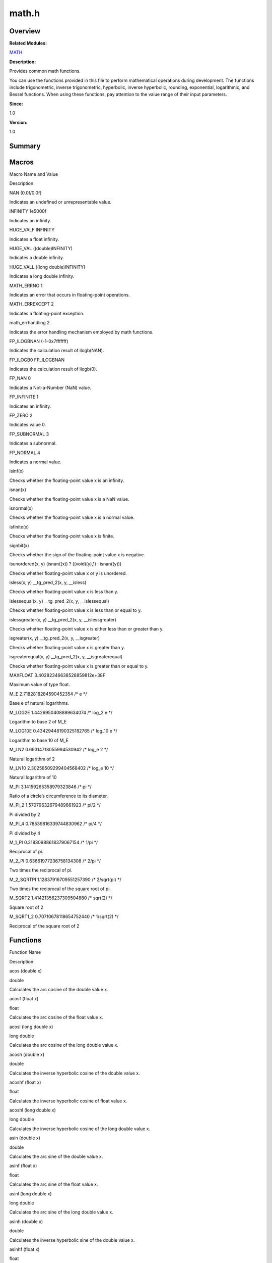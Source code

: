 math.h
======

**Overview**\ 
--------------

**Related Modules:**

`MATH <math.rst>`__

**Description:**

Provides common math functions.

You can use the functions provided in this file to perform mathematical
operations during development. The functions include trigonometric,
inverse trigonometric, hyperbolic, inverse hyperbolic, rounding,
exponential, logarithmic, and Bessel functions. When using these
functions, pay attention to the value range of their input parameters.

**Since:**

1.0

**Version:**

1.0

**Summary**\ 
-------------

Macros
------

.. raw:: html

   <table>

.. raw:: html

   <thead align="left">

.. raw:: html

   <tr id="row266060427084831">

.. raw:: html

   <th class="cellrowborder" valign="top" width="50%" id="mcps1.1.3.1.1">

.. raw:: html

   <p id="p1008542788084831">

Macro Name and Value

.. raw:: html

   </p>

.. raw:: html

   </th>

.. raw:: html

   <th class="cellrowborder" valign="top" width="50%" id="mcps1.1.3.1.2">

.. raw:: html

   <p id="p1753110660084831">

Description

.. raw:: html

   </p>

.. raw:: html

   </th>

.. raw:: html

   </tr>

.. raw:: html

   </thead>

.. raw:: html

   <tbody>

.. raw:: html

   <tr id="row509776808084831">

.. raw:: html

   <td class="cellrowborder" valign="top" width="50%" headers="mcps1.1.3.1.1 ">

.. raw:: html

   <p id="p440276717084831">

NAN (0.0f/0.0f)

.. raw:: html

   </p>

.. raw:: html

   </td>

.. raw:: html

   <td class="cellrowborder" valign="top" width="50%" headers="mcps1.1.3.1.2 ">

.. raw:: html

   <p id="p685069145084831">

Indicates an undefined or unrepresentable value.

.. raw:: html

   </p>

.. raw:: html

   </td>

.. raw:: html

   </tr>

.. raw:: html

   <tr id="row1010642342084831">

.. raw:: html

   <td class="cellrowborder" valign="top" width="50%" headers="mcps1.1.3.1.1 ">

.. raw:: html

   <p id="p878964641084831">

INFINITY 1e5000f

.. raw:: html

   </p>

.. raw:: html

   </td>

.. raw:: html

   <td class="cellrowborder" valign="top" width="50%" headers="mcps1.1.3.1.2 ">

.. raw:: html

   <p id="p333629775084831">

Indicates an infinity.

.. raw:: html

   </p>

.. raw:: html

   </td>

.. raw:: html

   </tr>

.. raw:: html

   <tr id="row1923529264084831">

.. raw:: html

   <td class="cellrowborder" valign="top" width="50%" headers="mcps1.1.3.1.1 ">

.. raw:: html

   <p id="p1110602888084831">

HUGE_VALF INFINITY

.. raw:: html

   </p>

.. raw:: html

   </td>

.. raw:: html

   <td class="cellrowborder" valign="top" width="50%" headers="mcps1.1.3.1.2 ">

.. raw:: html

   <p id="p1057742474084831">

Indicates a float infinity.

.. raw:: html

   </p>

.. raw:: html

   </td>

.. raw:: html

   </tr>

.. raw:: html

   <tr id="row425499674084831">

.. raw:: html

   <td class="cellrowborder" valign="top" width="50%" headers="mcps1.1.3.1.1 ">

.. raw:: html

   <p id="p451053562084831">

HUGE_VAL ((double)INFINITY)

.. raw:: html

   </p>

.. raw:: html

   </td>

.. raw:: html

   <td class="cellrowborder" valign="top" width="50%" headers="mcps1.1.3.1.2 ">

.. raw:: html

   <p id="p1507065215084831">

Indicates a double infinity.

.. raw:: html

   </p>

.. raw:: html

   </td>

.. raw:: html

   </tr>

.. raw:: html

   <tr id="row286777046084831">

.. raw:: html

   <td class="cellrowborder" valign="top" width="50%" headers="mcps1.1.3.1.1 ">

.. raw:: html

   <p id="p951566149084831">

HUGE_VALL ((long double)INFINITY)

.. raw:: html

   </p>

.. raw:: html

   </td>

.. raw:: html

   <td class="cellrowborder" valign="top" width="50%" headers="mcps1.1.3.1.2 ">

.. raw:: html

   <p id="p11242831084831">

Indicates a long double infinity.

.. raw:: html

   </p>

.. raw:: html

   </td>

.. raw:: html

   </tr>

.. raw:: html

   <tr id="row1953547936084831">

.. raw:: html

   <td class="cellrowborder" valign="top" width="50%" headers="mcps1.1.3.1.1 ">

.. raw:: html

   <p id="p1242454096084831">

MATH_ERRNO 1

.. raw:: html

   </p>

.. raw:: html

   </td>

.. raw:: html

   <td class="cellrowborder" valign="top" width="50%" headers="mcps1.1.3.1.2 ">

.. raw:: html

   <p id="p1518194976084831">

Indicates an error that occurs in floating-point operations.

.. raw:: html

   </p>

.. raw:: html

   </td>

.. raw:: html

   </tr>

.. raw:: html

   <tr id="row759110900084831">

.. raw:: html

   <td class="cellrowborder" valign="top" width="50%" headers="mcps1.1.3.1.1 ">

.. raw:: html

   <p id="p1763342743084831">

MATH_ERREXCEPT 2

.. raw:: html

   </p>

.. raw:: html

   </td>

.. raw:: html

   <td class="cellrowborder" valign="top" width="50%" headers="mcps1.1.3.1.2 ">

.. raw:: html

   <p id="p382320162084831">

Indicates a floating-point exception.

.. raw:: html

   </p>

.. raw:: html

   </td>

.. raw:: html

   </tr>

.. raw:: html

   <tr id="row1197331402084831">

.. raw:: html

   <td class="cellrowborder" valign="top" width="50%" headers="mcps1.1.3.1.1 ">

.. raw:: html

   <p id="p2134911990084831">

math_errhandling 2

.. raw:: html

   </p>

.. raw:: html

   </td>

.. raw:: html

   <td class="cellrowborder" valign="top" width="50%" headers="mcps1.1.3.1.2 ">

.. raw:: html

   <p id="p1660590674084831">

Indicates the error handling mechanism employed by math functions.

.. raw:: html

   </p>

.. raw:: html

   </td>

.. raw:: html

   </tr>

.. raw:: html

   <tr id="row1981012382084831">

.. raw:: html

   <td class="cellrowborder" valign="top" width="50%" headers="mcps1.1.3.1.1 ">

.. raw:: html

   <p id="p2032284063084831">

FP_ILOGBNAN (-1-0x7fffffff)

.. raw:: html

   </p>

.. raw:: html

   </td>

.. raw:: html

   <td class="cellrowborder" valign="top" width="50%" headers="mcps1.1.3.1.2 ">

.. raw:: html

   <p id="p1139971388084831">

Indicates the calculation result of ilogb(NAN).

.. raw:: html

   </p>

.. raw:: html

   </td>

.. raw:: html

   </tr>

.. raw:: html

   <tr id="row1879880657084831">

.. raw:: html

   <td class="cellrowborder" valign="top" width="50%" headers="mcps1.1.3.1.1 ">

.. raw:: html

   <p id="p1980701909084831">

FP_ILOGB0 FP_ILOGBNAN

.. raw:: html

   </p>

.. raw:: html

   </td>

.. raw:: html

   <td class="cellrowborder" valign="top" width="50%" headers="mcps1.1.3.1.2 ">

.. raw:: html

   <p id="p89638558084831">

Indicates the calculation result of ilogb(0).

.. raw:: html

   </p>

.. raw:: html

   </td>

.. raw:: html

   </tr>

.. raw:: html

   <tr id="row1110872765084831">

.. raw:: html

   <td class="cellrowborder" valign="top" width="50%" headers="mcps1.1.3.1.1 ">

.. raw:: html

   <p id="p1234880803084831">

FP_NAN 0

.. raw:: html

   </p>

.. raw:: html

   </td>

.. raw:: html

   <td class="cellrowborder" valign="top" width="50%" headers="mcps1.1.3.1.2 ">

.. raw:: html

   <p id="p1312464303084831">

Indicates a Not-a-Number (NaN) value.

.. raw:: html

   </p>

.. raw:: html

   </td>

.. raw:: html

   </tr>

.. raw:: html

   <tr id="row536928976084831">

.. raw:: html

   <td class="cellrowborder" valign="top" width="50%" headers="mcps1.1.3.1.1 ">

.. raw:: html

   <p id="p489786504084831">

FP_INFINITE 1

.. raw:: html

   </p>

.. raw:: html

   </td>

.. raw:: html

   <td class="cellrowborder" valign="top" width="50%" headers="mcps1.1.3.1.2 ">

.. raw:: html

   <p id="p1562707142084831">

Indicates an infinity.

.. raw:: html

   </p>

.. raw:: html

   </td>

.. raw:: html

   </tr>

.. raw:: html

   <tr id="row1098226604084831">

.. raw:: html

   <td class="cellrowborder" valign="top" width="50%" headers="mcps1.1.3.1.1 ">

.. raw:: html

   <p id="p1666969082084831">

FP_ZERO 2

.. raw:: html

   </p>

.. raw:: html

   </td>

.. raw:: html

   <td class="cellrowborder" valign="top" width="50%" headers="mcps1.1.3.1.2 ">

.. raw:: html

   <p id="p427222823084831">

Indicates value 0.

.. raw:: html

   </p>

.. raw:: html

   </td>

.. raw:: html

   </tr>

.. raw:: html

   <tr id="row1197164921084831">

.. raw:: html

   <td class="cellrowborder" valign="top" width="50%" headers="mcps1.1.3.1.1 ">

.. raw:: html

   <p id="p1765922824084831">

FP_SUBNORMAL 3

.. raw:: html

   </p>

.. raw:: html

   </td>

.. raw:: html

   <td class="cellrowborder" valign="top" width="50%" headers="mcps1.1.3.1.2 ">

.. raw:: html

   <p id="p1506597100084831">

Indicates a subnormal.

.. raw:: html

   </p>

.. raw:: html

   </td>

.. raw:: html

   </tr>

.. raw:: html

   <tr id="row1446474936084831">

.. raw:: html

   <td class="cellrowborder" valign="top" width="50%" headers="mcps1.1.3.1.1 ">

.. raw:: html

   <p id="p229916938084831">

FP_NORMAL 4

.. raw:: html

   </p>

.. raw:: html

   </td>

.. raw:: html

   <td class="cellrowborder" valign="top" width="50%" headers="mcps1.1.3.1.2 ">

.. raw:: html

   <p id="p615431595084831">

Indicates a normal value.

.. raw:: html

   </p>

.. raw:: html

   </td>

.. raw:: html

   </tr>

.. raw:: html

   <tr id="row947288310084831">

.. raw:: html

   <td class="cellrowborder" valign="top" width="50%" headers="mcps1.1.3.1.1 ">

.. raw:: html

   <p id="p472599455084831">

isinf(x)

.. raw:: html

   </p>

.. raw:: html

   </td>

.. raw:: html

   <td class="cellrowborder" valign="top" width="50%" headers="mcps1.1.3.1.2 ">

.. raw:: html

   <p id="p2094459767084831">

Checks whether the floating-point value x is an infinity.

.. raw:: html

   </p>

.. raw:: html

   </td>

.. raw:: html

   </tr>

.. raw:: html

   <tr id="row2138732160084831">

.. raw:: html

   <td class="cellrowborder" valign="top" width="50%" headers="mcps1.1.3.1.1 ">

.. raw:: html

   <p id="p246780122084831">

isnan(x)

.. raw:: html

   </p>

.. raw:: html

   </td>

.. raw:: html

   <td class="cellrowborder" valign="top" width="50%" headers="mcps1.1.3.1.2 ">

.. raw:: html

   <p id="p1172455215084831">

Checks whether the floating-point value x is a NaN value.

.. raw:: html

   </p>

.. raw:: html

   </td>

.. raw:: html

   </tr>

.. raw:: html

   <tr id="row60895538084831">

.. raw:: html

   <td class="cellrowborder" valign="top" width="50%" headers="mcps1.1.3.1.1 ">

.. raw:: html

   <p id="p1318996028084831">

isnormal(x)

.. raw:: html

   </p>

.. raw:: html

   </td>

.. raw:: html

   <td class="cellrowborder" valign="top" width="50%" headers="mcps1.1.3.1.2 ">

.. raw:: html

   <p id="p497776856084831">

Checks whether the floating-point value x is a normal value.

.. raw:: html

   </p>

.. raw:: html

   </td>

.. raw:: html

   </tr>

.. raw:: html

   <tr id="row1993356306084831">

.. raw:: html

   <td class="cellrowborder" valign="top" width="50%" headers="mcps1.1.3.1.1 ">

.. raw:: html

   <p id="p48091803084831">

isfinite(x)

.. raw:: html

   </p>

.. raw:: html

   </td>

.. raw:: html

   <td class="cellrowborder" valign="top" width="50%" headers="mcps1.1.3.1.2 ">

.. raw:: html

   <p id="p914072511084831">

Checks whether the floating-point value x is finite.

.. raw:: html

   </p>

.. raw:: html

   </td>

.. raw:: html

   </tr>

.. raw:: html

   <tr id="row1630953543084831">

.. raw:: html

   <td class="cellrowborder" valign="top" width="50%" headers="mcps1.1.3.1.1 ">

.. raw:: html

   <p id="p924291927084831">

signbit(x)

.. raw:: html

   </p>

.. raw:: html

   </td>

.. raw:: html

   <td class="cellrowborder" valign="top" width="50%" headers="mcps1.1.3.1.2 ">

.. raw:: html

   <p id="p289698970084831">

Checks whether the sign of the floating-point value x is negative.

.. raw:: html

   </p>

.. raw:: html

   </td>

.. raw:: html

   </tr>

.. raw:: html

   <tr id="row529659533084831">

.. raw:: html

   <td class="cellrowborder" valign="top" width="50%" headers="mcps1.1.3.1.1 ">

.. raw:: html

   <p id="p2121413649084831">

isunordered(x, y) (isnan((x)) ? ((void)(y),1) : isnan((y)))

.. raw:: html

   </p>

.. raw:: html

   </td>

.. raw:: html

   <td class="cellrowborder" valign="top" width="50%" headers="mcps1.1.3.1.2 ">

.. raw:: html

   <p id="p549576560084831">

Checks whether floating-point value x or y is unordered.

.. raw:: html

   </p>

.. raw:: html

   </td>

.. raw:: html

   </tr>

.. raw:: html

   <tr id="row1444095824084831">

.. raw:: html

   <td class="cellrowborder" valign="top" width="50%" headers="mcps1.1.3.1.1 ">

.. raw:: html

   <p id="p623072298084831">

isless(x, y) \__tg_pred_2(x, y, \__isless)

.. raw:: html

   </p>

.. raw:: html

   </td>

.. raw:: html

   <td class="cellrowborder" valign="top" width="50%" headers="mcps1.1.3.1.2 ">

.. raw:: html

   <p id="p1249293862084831">

Checks whether floating-point value x is less than y.

.. raw:: html

   </p>

.. raw:: html

   </td>

.. raw:: html

   </tr>

.. raw:: html

   <tr id="row1411904018084831">

.. raw:: html

   <td class="cellrowborder" valign="top" width="50%" headers="mcps1.1.3.1.1 ">

.. raw:: html

   <p id="p122620012084831">

islessequal(x, y) \__tg_pred_2(x, y, \__islessequal)

.. raw:: html

   </p>

.. raw:: html

   </td>

.. raw:: html

   <td class="cellrowborder" valign="top" width="50%" headers="mcps1.1.3.1.2 ">

.. raw:: html

   <p id="p1147005199084831">

Checks whether floating-point value x is less than or equal to y.

.. raw:: html

   </p>

.. raw:: html

   </td>

.. raw:: html

   </tr>

.. raw:: html

   <tr id="row1094167085084831">

.. raw:: html

   <td class="cellrowborder" valign="top" width="50%" headers="mcps1.1.3.1.1 ">

.. raw:: html

   <p id="p268645503084831">

islessgreater(x, y) \__tg_pred_2(x, y, \__islessgreater)

.. raw:: html

   </p>

.. raw:: html

   </td>

.. raw:: html

   <td class="cellrowborder" valign="top" width="50%" headers="mcps1.1.3.1.2 ">

.. raw:: html

   <p id="p1522083640084831">

Checks whether floating-point value x is either less than or greater
than y.

.. raw:: html

   </p>

.. raw:: html

   </td>

.. raw:: html

   </tr>

.. raw:: html

   <tr id="row1624269025084831">

.. raw:: html

   <td class="cellrowborder" valign="top" width="50%" headers="mcps1.1.3.1.1 ">

.. raw:: html

   <p id="p1975849499084831">

isgreater(x, y) \__tg_pred_2(x, y, \__isgreater)

.. raw:: html

   </p>

.. raw:: html

   </td>

.. raw:: html

   <td class="cellrowborder" valign="top" width="50%" headers="mcps1.1.3.1.2 ">

.. raw:: html

   <p id="p1295970448084831">

Checks whether floating-point value x is greater than y.

.. raw:: html

   </p>

.. raw:: html

   </td>

.. raw:: html

   </tr>

.. raw:: html

   <tr id="row596175704084831">

.. raw:: html

   <td class="cellrowborder" valign="top" width="50%" headers="mcps1.1.3.1.1 ">

.. raw:: html

   <p id="p513943469084831">

isgreaterequal(x, y) \__tg_pred_2(x, y, \__isgreaterequal)

.. raw:: html

   </p>

.. raw:: html

   </td>

.. raw:: html

   <td class="cellrowborder" valign="top" width="50%" headers="mcps1.1.3.1.2 ">

.. raw:: html

   <p id="p1619988950084831">

Checks whether floating-point value x is greater than or equal to y.

.. raw:: html

   </p>

.. raw:: html

   </td>

.. raw:: html

   </tr>

.. raw:: html

   <tr id="row1341623281084831">

.. raw:: html

   <td class="cellrowborder" valign="top" width="50%" headers="mcps1.1.3.1.1 ">

.. raw:: html

   <p id="p1308290705084831">

MAXFLOAT 3.40282346638528859812e+38F

.. raw:: html

   </p>

.. raw:: html

   </td>

.. raw:: html

   <td class="cellrowborder" valign="top" width="50%" headers="mcps1.1.3.1.2 ">

.. raw:: html

   <p id="p1131233172084831">

Maximum value of type float.

.. raw:: html

   </p>

.. raw:: html

   </td>

.. raw:: html

   </tr>

.. raw:: html

   <tr id="row926283581084831">

.. raw:: html

   <td class="cellrowborder" valign="top" width="50%" headers="mcps1.1.3.1.1 ">

.. raw:: html

   <p id="p691216845084831">

M_E 2.7182818284590452354 /\* e \*/

.. raw:: html

   </p>

.. raw:: html

   </td>

.. raw:: html

   <td class="cellrowborder" valign="top" width="50%" headers="mcps1.1.3.1.2 ">

.. raw:: html

   <p id="p1924632531084831">

Base e of natural logarithms.

.. raw:: html

   </p>

.. raw:: html

   </td>

.. raw:: html

   </tr>

.. raw:: html

   <tr id="row184616245084831">

.. raw:: html

   <td class="cellrowborder" valign="top" width="50%" headers="mcps1.1.3.1.1 ">

.. raw:: html

   <p id="p914576905084831">

M_LOG2E 1.4426950408889634074 /\* log_2 e \*/

.. raw:: html

   </p>

.. raw:: html

   </td>

.. raw:: html

   <td class="cellrowborder" valign="top" width="50%" headers="mcps1.1.3.1.2 ">

.. raw:: html

   <p id="p271651608084831">

Logarithm to base 2 of M_E

.. raw:: html

   </p>

.. raw:: html

   </td>

.. raw:: html

   </tr>

.. raw:: html

   <tr id="row89442066084831">

.. raw:: html

   <td class="cellrowborder" valign="top" width="50%" headers="mcps1.1.3.1.1 ">

.. raw:: html

   <p id="p1741123364084831">

M_LOG10E 0.43429448190325182765 /\* log_10 e \*/

.. raw:: html

   </p>

.. raw:: html

   </td>

.. raw:: html

   <td class="cellrowborder" valign="top" width="50%" headers="mcps1.1.3.1.2 ">

.. raw:: html

   <p id="p1931150944084831">

Logarithm to base 10 of M_E

.. raw:: html

   </p>

.. raw:: html

   </td>

.. raw:: html

   </tr>

.. raw:: html

   <tr id="row1405995396084831">

.. raw:: html

   <td class="cellrowborder" valign="top" width="50%" headers="mcps1.1.3.1.1 ">

.. raw:: html

   <p id="p1512123508084831">

M_LN2 0.69314718055994530942 /\* log_e 2 \*/

.. raw:: html

   </p>

.. raw:: html

   </td>

.. raw:: html

   <td class="cellrowborder" valign="top" width="50%" headers="mcps1.1.3.1.2 ">

.. raw:: html

   <p id="p811963695084831">

Natural logarithm of 2

.. raw:: html

   </p>

.. raw:: html

   </td>

.. raw:: html

   </tr>

.. raw:: html

   <tr id="row859516482084831">

.. raw:: html

   <td class="cellrowborder" valign="top" width="50%" headers="mcps1.1.3.1.1 ">

.. raw:: html

   <p id="p1271335129084831">

M_LN10 2.30258509299404568402 /\* log_e 10 \*/

.. raw:: html

   </p>

.. raw:: html

   </td>

.. raw:: html

   <td class="cellrowborder" valign="top" width="50%" headers="mcps1.1.3.1.2 ">

.. raw:: html

   <p id="p830472116084831">

Natural logarithm of 10

.. raw:: html

   </p>

.. raw:: html

   </td>

.. raw:: html

   </tr>

.. raw:: html

   <tr id="row1562940334084831">

.. raw:: html

   <td class="cellrowborder" valign="top" width="50%" headers="mcps1.1.3.1.1 ">

.. raw:: html

   <p id="p110218576084831">

M_PI 3.14159265358979323846 /\* pi \*/

.. raw:: html

   </p>

.. raw:: html

   </td>

.. raw:: html

   <td class="cellrowborder" valign="top" width="50%" headers="mcps1.1.3.1.2 ">

.. raw:: html

   <p id="p40948214084831">

Ratio of a circle’s circumference to its diameter.

.. raw:: html

   </p>

.. raw:: html

   </td>

.. raw:: html

   </tr>

.. raw:: html

   <tr id="row1746000149084831">

.. raw:: html

   <td class="cellrowborder" valign="top" width="50%" headers="mcps1.1.3.1.1 ">

.. raw:: html

   <p id="p1870248201084831">

M_PI_2 1.57079632679489661923 /\* pi/2 \*/

.. raw:: html

   </p>

.. raw:: html

   </td>

.. raw:: html

   <td class="cellrowborder" valign="top" width="50%" headers="mcps1.1.3.1.2 ">

.. raw:: html

   <p id="p2008536521084831">

Pi divided by 2

.. raw:: html

   </p>

.. raw:: html

   </td>

.. raw:: html

   </tr>

.. raw:: html

   <tr id="row1824401356084831">

.. raw:: html

   <td class="cellrowborder" valign="top" width="50%" headers="mcps1.1.3.1.1 ">

.. raw:: html

   <p id="p1747121051084831">

M_PI_4 0.78539816339744830962 /\* pi/4 \*/

.. raw:: html

   </p>

.. raw:: html

   </td>

.. raw:: html

   <td class="cellrowborder" valign="top" width="50%" headers="mcps1.1.3.1.2 ">

.. raw:: html

   <p id="p1152211602084831">

Pi divided by 4

.. raw:: html

   </p>

.. raw:: html

   </td>

.. raw:: html

   </tr>

.. raw:: html

   <tr id="row123568146084831">

.. raw:: html

   <td class="cellrowborder" valign="top" width="50%" headers="mcps1.1.3.1.1 ">

.. raw:: html

   <p id="p1113924376084831">

M_1_PI 0.31830988618379067154 /\* 1/pi \*/

.. raw:: html

   </p>

.. raw:: html

   </td>

.. raw:: html

   <td class="cellrowborder" valign="top" width="50%" headers="mcps1.1.3.1.2 ">

.. raw:: html

   <p id="p373256579084831">

Reciprocal of pi.

.. raw:: html

   </p>

.. raw:: html

   </td>

.. raw:: html

   </tr>

.. raw:: html

   <tr id="row1797336159084831">

.. raw:: html

   <td class="cellrowborder" valign="top" width="50%" headers="mcps1.1.3.1.1 ">

.. raw:: html

   <p id="p666045834084831">

M_2_PI 0.63661977236758134308 /\* 2/pi \*/

.. raw:: html

   </p>

.. raw:: html

   </td>

.. raw:: html

   <td class="cellrowborder" valign="top" width="50%" headers="mcps1.1.3.1.2 ">

.. raw:: html

   <p id="p915868441084831">

Two times the reciprocal of pi.

.. raw:: html

   </p>

.. raw:: html

   </td>

.. raw:: html

   </tr>

.. raw:: html

   <tr id="row1408222243084831">

.. raw:: html

   <td class="cellrowborder" valign="top" width="50%" headers="mcps1.1.3.1.1 ">

.. raw:: html

   <p id="p895028545084831">

M_2_SQRTPI 1.12837916709551257390 /\* 2/sqrt(pi) \*/

.. raw:: html

   </p>

.. raw:: html

   </td>

.. raw:: html

   <td class="cellrowborder" valign="top" width="50%" headers="mcps1.1.3.1.2 ">

.. raw:: html

   <p id="p121211750084831">

Two times the reciprocal of the square root of pi.

.. raw:: html

   </p>

.. raw:: html

   </td>

.. raw:: html

   </tr>

.. raw:: html

   <tr id="row1949914791084831">

.. raw:: html

   <td class="cellrowborder" valign="top" width="50%" headers="mcps1.1.3.1.1 ">

.. raw:: html

   <p id="p89871589084831">

M_SQRT2 1.41421356237309504880 /\* sqrt(2) \*/

.. raw:: html

   </p>

.. raw:: html

   </td>

.. raw:: html

   <td class="cellrowborder" valign="top" width="50%" headers="mcps1.1.3.1.2 ">

.. raw:: html

   <p id="p875448808084831">

Square root of 2

.. raw:: html

   </p>

.. raw:: html

   </td>

.. raw:: html

   </tr>

.. raw:: html

   <tr id="row816892461084831">

.. raw:: html

   <td class="cellrowborder" valign="top" width="50%" headers="mcps1.1.3.1.1 ">

.. raw:: html

   <p id="p735457111084831">

M_SQRT1_2 0.70710678118654752440 /\* 1/sqrt(2) \*/

.. raw:: html

   </p>

.. raw:: html

   </td>

.. raw:: html

   <td class="cellrowborder" valign="top" width="50%" headers="mcps1.1.3.1.2 ">

.. raw:: html

   <p id="p515232173084831">

Reciprocal of the square root of 2

.. raw:: html

   </p>

.. raw:: html

   </td>

.. raw:: html

   </tr>

.. raw:: html

   </tbody>

.. raw:: html

   </table>

Functions
---------

.. raw:: html

   <table>

.. raw:: html

   <thead align="left">

.. raw:: html

   <tr id="row670318656084831">

.. raw:: html

   <th class="cellrowborder" valign="top" width="50%" id="mcps1.1.3.1.1">

.. raw:: html

   <p id="p1070030069084831">

Function Name

.. raw:: html

   </p>

.. raw:: html

   </th>

.. raw:: html

   <th class="cellrowborder" valign="top" width="50%" id="mcps1.1.3.1.2">

.. raw:: html

   <p id="p448329285084831">

Description

.. raw:: html

   </p>

.. raw:: html

   </th>

.. raw:: html

   </tr>

.. raw:: html

   </thead>

.. raw:: html

   <tbody>

.. raw:: html

   <tr id="row131245112084831">

.. raw:: html

   <td class="cellrowborder" valign="top" width="50%" headers="mcps1.1.3.1.1 ">

.. raw:: html

   <p id="p744933299084831">

acos (double x)

.. raw:: html

   </p>

.. raw:: html

   </td>

.. raw:: html

   <td class="cellrowborder" valign="top" width="50%" headers="mcps1.1.3.1.2 ">

.. raw:: html

   <p id="p601811052084831">

double

.. raw:: html

   </p>

.. raw:: html

   <p id="p1671027301084831">

Calculates the arc cosine of the double value x.

.. raw:: html

   </p>

.. raw:: html

   </td>

.. raw:: html

   </tr>

.. raw:: html

   <tr id="row1582084632084831">

.. raw:: html

   <td class="cellrowborder" valign="top" width="50%" headers="mcps1.1.3.1.1 ">

.. raw:: html

   <p id="p1057011558084831">

acosf (float x)

.. raw:: html

   </p>

.. raw:: html

   </td>

.. raw:: html

   <td class="cellrowborder" valign="top" width="50%" headers="mcps1.1.3.1.2 ">

.. raw:: html

   <p id="p1942714576084831">

float

.. raw:: html

   </p>

.. raw:: html

   <p id="p1283226466084831">

Calculates the arc cosine of the float value x.

.. raw:: html

   </p>

.. raw:: html

   </td>

.. raw:: html

   </tr>

.. raw:: html

   <tr id="row123593411084831">

.. raw:: html

   <td class="cellrowborder" valign="top" width="50%" headers="mcps1.1.3.1.1 ">

.. raw:: html

   <p id="p293307948084831">

acosl (long double x)

.. raw:: html

   </p>

.. raw:: html

   </td>

.. raw:: html

   <td class="cellrowborder" valign="top" width="50%" headers="mcps1.1.3.1.2 ">

.. raw:: html

   <p id="p1716533842084831">

long double

.. raw:: html

   </p>

.. raw:: html

   <p id="p1967625220084831">

Calculates the arc cosine of the long double value x.

.. raw:: html

   </p>

.. raw:: html

   </td>

.. raw:: html

   </tr>

.. raw:: html

   <tr id="row140902220084831">

.. raw:: html

   <td class="cellrowborder" valign="top" width="50%" headers="mcps1.1.3.1.1 ">

.. raw:: html

   <p id="p1167699752084831">

acosh (double x)

.. raw:: html

   </p>

.. raw:: html

   </td>

.. raw:: html

   <td class="cellrowborder" valign="top" width="50%" headers="mcps1.1.3.1.2 ">

.. raw:: html

   <p id="p1369520055084831">

double

.. raw:: html

   </p>

.. raw:: html

   <p id="p1123670458084831">

Calculates the inverse hyperbolic cosine of the double value x.

.. raw:: html

   </p>

.. raw:: html

   </td>

.. raw:: html

   </tr>

.. raw:: html

   <tr id="row828147946084831">

.. raw:: html

   <td class="cellrowborder" valign="top" width="50%" headers="mcps1.1.3.1.1 ">

.. raw:: html

   <p id="p2008289351084831">

acoshf (float x)

.. raw:: html

   </p>

.. raw:: html

   </td>

.. raw:: html

   <td class="cellrowborder" valign="top" width="50%" headers="mcps1.1.3.1.2 ">

.. raw:: html

   <p id="p96427082084831">

float

.. raw:: html

   </p>

.. raw:: html

   <p id="p165409369084831">

Calculates the inverse hyperbolic cosine of float value x.

.. raw:: html

   </p>

.. raw:: html

   </td>

.. raw:: html

   </tr>

.. raw:: html

   <tr id="row1365042178084831">

.. raw:: html

   <td class="cellrowborder" valign="top" width="50%" headers="mcps1.1.3.1.1 ">

.. raw:: html

   <p id="p1598135660084831">

acoshl (long double x)

.. raw:: html

   </p>

.. raw:: html

   </td>

.. raw:: html

   <td class="cellrowborder" valign="top" width="50%" headers="mcps1.1.3.1.2 ">

.. raw:: html

   <p id="p1632096675084831">

long double

.. raw:: html

   </p>

.. raw:: html

   <p id="p855969490084831">

Calculates the inverse hyperbolic cosine of the long double value x.

.. raw:: html

   </p>

.. raw:: html

   </td>

.. raw:: html

   </tr>

.. raw:: html

   <tr id="row1503014597084831">

.. raw:: html

   <td class="cellrowborder" valign="top" width="50%" headers="mcps1.1.3.1.1 ">

.. raw:: html

   <p id="p783480663084831">

asin (double x)

.. raw:: html

   </p>

.. raw:: html

   </td>

.. raw:: html

   <td class="cellrowborder" valign="top" width="50%" headers="mcps1.1.3.1.2 ">

.. raw:: html

   <p id="p774763267084831">

double

.. raw:: html

   </p>

.. raw:: html

   <p id="p648428479084831">

Calculates the arc sine of the double value x.

.. raw:: html

   </p>

.. raw:: html

   </td>

.. raw:: html

   </tr>

.. raw:: html

   <tr id="row96208141084831">

.. raw:: html

   <td class="cellrowborder" valign="top" width="50%" headers="mcps1.1.3.1.1 ">

.. raw:: html

   <p id="p2094157214084831">

asinf (float x)

.. raw:: html

   </p>

.. raw:: html

   </td>

.. raw:: html

   <td class="cellrowborder" valign="top" width="50%" headers="mcps1.1.3.1.2 ">

.. raw:: html

   <p id="p1284828877084831">

float

.. raw:: html

   </p>

.. raw:: html

   <p id="p1440221536084831">

Calculates the arc sine of the float value x.

.. raw:: html

   </p>

.. raw:: html

   </td>

.. raw:: html

   </tr>

.. raw:: html

   <tr id="row373551944084831">

.. raw:: html

   <td class="cellrowborder" valign="top" width="50%" headers="mcps1.1.3.1.1 ">

.. raw:: html

   <p id="p59048391084831">

asinl (long double x)

.. raw:: html

   </p>

.. raw:: html

   </td>

.. raw:: html

   <td class="cellrowborder" valign="top" width="50%" headers="mcps1.1.3.1.2 ">

.. raw:: html

   <p id="p751812551084831">

long double

.. raw:: html

   </p>

.. raw:: html

   <p id="p341158838084831">

Calculates the arc sine of the long double value x.

.. raw:: html

   </p>

.. raw:: html

   </td>

.. raw:: html

   </tr>

.. raw:: html

   <tr id="row307168560084831">

.. raw:: html

   <td class="cellrowborder" valign="top" width="50%" headers="mcps1.1.3.1.1 ">

.. raw:: html

   <p id="p1259543080084831">

asinh (double x)

.. raw:: html

   </p>

.. raw:: html

   </td>

.. raw:: html

   <td class="cellrowborder" valign="top" width="50%" headers="mcps1.1.3.1.2 ">

.. raw:: html

   <p id="p2035596689084831">

double

.. raw:: html

   </p>

.. raw:: html

   <p id="p1289066940084831">

Calculates the inverse hyperbolic sine of the double value x.

.. raw:: html

   </p>

.. raw:: html

   </td>

.. raw:: html

   </tr>

.. raw:: html

   <tr id="row2131410102084831">

.. raw:: html

   <td class="cellrowborder" valign="top" width="50%" headers="mcps1.1.3.1.1 ">

.. raw:: html

   <p id="p151486846084831">

asinhf (float x)

.. raw:: html

   </p>

.. raw:: html

   </td>

.. raw:: html

   <td class="cellrowborder" valign="top" width="50%" headers="mcps1.1.3.1.2 ">

.. raw:: html

   <p id="p1529386637084831">

float

.. raw:: html

   </p>

.. raw:: html

   <p id="p521742807084831">

Calculates the inverse hyperbolic sine of the float value x.

.. raw:: html

   </p>

.. raw:: html

   </td>

.. raw:: html

   </tr>

.. raw:: html

   <tr id="row1026200307084831">

.. raw:: html

   <td class="cellrowborder" valign="top" width="50%" headers="mcps1.1.3.1.1 ">

.. raw:: html

   <p id="p145439806084831">

asinhl (long double x)

.. raw:: html

   </p>

.. raw:: html

   </td>

.. raw:: html

   <td class="cellrowborder" valign="top" width="50%" headers="mcps1.1.3.1.2 ">

.. raw:: html

   <p id="p754792723084831">

long double

.. raw:: html

   </p>

.. raw:: html

   <p id="p1386099560084831">

Calculates the inverse hyperbolic sine of the long double value x.

.. raw:: html

   </p>

.. raw:: html

   </td>

.. raw:: html

   </tr>

.. raw:: html

   <tr id="row697156973084831">

.. raw:: html

   <td class="cellrowborder" valign="top" width="50%" headers="mcps1.1.3.1.1 ">

.. raw:: html

   <p id="p904636880084831">

atan (double x)

.. raw:: html

   </p>

.. raw:: html

   </td>

.. raw:: html

   <td class="cellrowborder" valign="top" width="50%" headers="mcps1.1.3.1.2 ">

.. raw:: html

   <p id="p211584172084831">

double

.. raw:: html

   </p>

.. raw:: html

   <p id="p1913757157084831">

Calculates the arc tangent of the double value x.

.. raw:: html

   </p>

.. raw:: html

   </td>

.. raw:: html

   </tr>

.. raw:: html

   <tr id="row909495240084831">

.. raw:: html

   <td class="cellrowborder" valign="top" width="50%" headers="mcps1.1.3.1.1 ">

.. raw:: html

   <p id="p1579986884084831">

atanf (float x)

.. raw:: html

   </p>

.. raw:: html

   </td>

.. raw:: html

   <td class="cellrowborder" valign="top" width="50%" headers="mcps1.1.3.1.2 ">

.. raw:: html

   <p id="p1192772316084831">

float

.. raw:: html

   </p>

.. raw:: html

   <p id="p375148600084831">

Calculates the arc tangent of the float value x.

.. raw:: html

   </p>

.. raw:: html

   </td>

.. raw:: html

   </tr>

.. raw:: html

   <tr id="row462825618084831">

.. raw:: html

   <td class="cellrowborder" valign="top" width="50%" headers="mcps1.1.3.1.1 ">

.. raw:: html

   <p id="p741596610084831">

atanl (long double x)

.. raw:: html

   </p>

.. raw:: html

   </td>

.. raw:: html

   <td class="cellrowborder" valign="top" width="50%" headers="mcps1.1.3.1.2 ">

.. raw:: html

   <p id="p205861611084831">

long double

.. raw:: html

   </p>

.. raw:: html

   <p id="p1489513796084831">

Calculates the arc tangent of the long double value x.

.. raw:: html

   </p>

.. raw:: html

   </td>

.. raw:: html

   </tr>

.. raw:: html

   <tr id="row1132897010084831">

.. raw:: html

   <td class="cellrowborder" valign="top" width="50%" headers="mcps1.1.3.1.1 ">

.. raw:: html

   <p id="p542100340084831">

atan2 (double y, double x)

.. raw:: html

   </p>

.. raw:: html

   </td>

.. raw:: html

   <td class="cellrowborder" valign="top" width="50%" headers="mcps1.1.3.1.2 ">

.. raw:: html

   <p id="p1114010754084831">

double

.. raw:: html

   </p>

.. raw:: html

   <p id="p998599588084831">

Calculates the arc tangent of two double values x and y.

.. raw:: html

   </p>

.. raw:: html

   </td>

.. raw:: html

   </tr>

.. raw:: html

   <tr id="row269821731084831">

.. raw:: html

   <td class="cellrowborder" valign="top" width="50%" headers="mcps1.1.3.1.1 ">

.. raw:: html

   <p id="p561607399084831">

atan2f (float y, float x)

.. raw:: html

   </p>

.. raw:: html

   </td>

.. raw:: html

   <td class="cellrowborder" valign="top" width="50%" headers="mcps1.1.3.1.2 ">

.. raw:: html

   <p id="p2004607796084831">

float

.. raw:: html

   </p>

.. raw:: html

   <p id="p723649708084831">

Calculates the arc tangent of two float values x and y.

.. raw:: html

   </p>

.. raw:: html

   </td>

.. raw:: html

   </tr>

.. raw:: html

   <tr id="row1633558675084831">

.. raw:: html

   <td class="cellrowborder" valign="top" width="50%" headers="mcps1.1.3.1.1 ">

.. raw:: html

   <p id="p1580074703084831">

atan2l (long double y, long double x)

.. raw:: html

   </p>

.. raw:: html

   </td>

.. raw:: html

   <td class="cellrowborder" valign="top" width="50%" headers="mcps1.1.3.1.2 ">

.. raw:: html

   <p id="p1116599145084831">

long double

.. raw:: html

   </p>

.. raw:: html

   <p id="p968321850084831">

Calculates the arc tangent of two long double values x and y.

.. raw:: html

   </p>

.. raw:: html

   </td>

.. raw:: html

   </tr>

.. raw:: html

   <tr id="row686817786084831">

.. raw:: html

   <td class="cellrowborder" valign="top" width="50%" headers="mcps1.1.3.1.1 ">

.. raw:: html

   <p id="p241992870084831">

atanh (double x)

.. raw:: html

   </p>

.. raw:: html

   </td>

.. raw:: html

   <td class="cellrowborder" valign="top" width="50%" headers="mcps1.1.3.1.2 ">

.. raw:: html

   <p id="p1493604261084831">

double

.. raw:: html

   </p>

.. raw:: html

   <p id="p21402138084831">

Calculates the inverse hyperbolic tangent of the double value x.

.. raw:: html

   </p>

.. raw:: html

   </td>

.. raw:: html

   </tr>

.. raw:: html

   <tr id="row688034342084831">

.. raw:: html

   <td class="cellrowborder" valign="top" width="50%" headers="mcps1.1.3.1.1 ">

.. raw:: html

   <p id="p644483025084831">

atanhf (float x)

.. raw:: html

   </p>

.. raw:: html

   </td>

.. raw:: html

   <td class="cellrowborder" valign="top" width="50%" headers="mcps1.1.3.1.2 ">

.. raw:: html

   <p id="p1853873872084831">

float

.. raw:: html

   </p>

.. raw:: html

   <p id="p1913164053084831">

Calculates the inverse hyperbolic tangent of the float value x.

.. raw:: html

   </p>

.. raw:: html

   </td>

.. raw:: html

   </tr>

.. raw:: html

   <tr id="row116801165084831">

.. raw:: html

   <td class="cellrowborder" valign="top" width="50%" headers="mcps1.1.3.1.1 ">

.. raw:: html

   <p id="p1655108837084831">

atanhl (long double x)

.. raw:: html

   </p>

.. raw:: html

   </td>

.. raw:: html

   <td class="cellrowborder" valign="top" width="50%" headers="mcps1.1.3.1.2 ">

.. raw:: html

   <p id="p1445685748084831">

long double

.. raw:: html

   </p>

.. raw:: html

   <p id="p258730294084831">

Calculates the inverse hyperbolic tangent of the long double value x.

.. raw:: html

   </p>

.. raw:: html

   </td>

.. raw:: html

   </tr>

.. raw:: html

   <tr id="row748766740084831">

.. raw:: html

   <td class="cellrowborder" valign="top" width="50%" headers="mcps1.1.3.1.1 ">

.. raw:: html

   <p id="p514502353084831">

cbrt (double x)

.. raw:: html

   </p>

.. raw:: html

   </td>

.. raw:: html

   <td class="cellrowborder" valign="top" width="50%" headers="mcps1.1.3.1.2 ">

.. raw:: html

   <p id="p1564047774084831">

double

.. raw:: html

   </p>

.. raw:: html

   <p id="p1076990376084831">

Calculates the cube root of the double value x.

.. raw:: html

   </p>

.. raw:: html

   </td>

.. raw:: html

   </tr>

.. raw:: html

   <tr id="row1839200797084831">

.. raw:: html

   <td class="cellrowborder" valign="top" width="50%" headers="mcps1.1.3.1.1 ">

.. raw:: html

   <p id="p518763165084831">

cbrtf (float x)

.. raw:: html

   </p>

.. raw:: html

   </td>

.. raw:: html

   <td class="cellrowborder" valign="top" width="50%" headers="mcps1.1.3.1.2 ">

.. raw:: html

   <p id="p229087468084831">

float

.. raw:: html

   </p>

.. raw:: html

   <p id="p2005779524084831">

Calculates the cube root of the float value x.

.. raw:: html

   </p>

.. raw:: html

   </td>

.. raw:: html

   </tr>

.. raw:: html

   <tr id="row1758490845084831">

.. raw:: html

   <td class="cellrowborder" valign="top" width="50%" headers="mcps1.1.3.1.1 ">

.. raw:: html

   <p id="p2085743712084831">

cbrtl (long double x)

.. raw:: html

   </p>

.. raw:: html

   </td>

.. raw:: html

   <td class="cellrowborder" valign="top" width="50%" headers="mcps1.1.3.1.2 ">

.. raw:: html

   <p id="p1459618803084831">

long double

.. raw:: html

   </p>

.. raw:: html

   <p id="p900305408084831">

Calculates the cube root of the long double value x.

.. raw:: html

   </p>

.. raw:: html

   </td>

.. raw:: html

   </tr>

.. raw:: html

   <tr id="row2043419605084831">

.. raw:: html

   <td class="cellrowborder" valign="top" width="50%" headers="mcps1.1.3.1.1 ">

.. raw:: html

   <p id="p878728572084831">

ceil (double x)

.. raw:: html

   </p>

.. raw:: html

   </td>

.. raw:: html

   <td class="cellrowborder" valign="top" width="50%" headers="mcps1.1.3.1.2 ">

.. raw:: html

   <p id="p713825095084831">

double

.. raw:: html

   </p>

.. raw:: html

   <p id="p1339375690084831">

Calculates the minimum integer greater than or equal to the double value
x.

.. raw:: html

   </p>

.. raw:: html

   </td>

.. raw:: html

   </tr>

.. raw:: html

   <tr id="row1669719200084831">

.. raw:: html

   <td class="cellrowborder" valign="top" width="50%" headers="mcps1.1.3.1.1 ">

.. raw:: html

   <p id="p1426924784084831">

ceilf (float x)

.. raw:: html

   </p>

.. raw:: html

   </td>

.. raw:: html

   <td class="cellrowborder" valign="top" width="50%" headers="mcps1.1.3.1.2 ">

.. raw:: html

   <p id="p2039390250084831">

float

.. raw:: html

   </p>

.. raw:: html

   <p id="p228695346084831">

Calculates the minimum integer greater than or equal to the float value
x.

.. raw:: html

   </p>

.. raw:: html

   </td>

.. raw:: html

   </tr>

.. raw:: html

   <tr id="row1146610368084831">

.. raw:: html

   <td class="cellrowborder" valign="top" width="50%" headers="mcps1.1.3.1.1 ">

.. raw:: html

   <p id="p358446302084831">

ceill (long double x)

.. raw:: html

   </p>

.. raw:: html

   </td>

.. raw:: html

   <td class="cellrowborder" valign="top" width="50%" headers="mcps1.1.3.1.2 ">

.. raw:: html

   <p id="p1862691819084831">

long double

.. raw:: html

   </p>

.. raw:: html

   <p id="p1589581786084831">

Calculates the minimum integer greater than or equal to the long double
value x.

.. raw:: html

   </p>

.. raw:: html

   </td>

.. raw:: html

   </tr>

.. raw:: html

   <tr id="row757188746084831">

.. raw:: html

   <td class="cellrowborder" valign="top" width="50%" headers="mcps1.1.3.1.1 ">

.. raw:: html

   <p id="p436612373084831">

copysign (double x, double y)

.. raw:: html

   </p>

.. raw:: html

   </td>

.. raw:: html

   <td class="cellrowborder" valign="top" width="50%" headers="mcps1.1.3.1.2 ">

.. raw:: html

   <p id="p1220566871084831">

double

.. raw:: html

   </p>

.. raw:: html

   <p id="p387230163084831">

Generates a value by combining the magnitude of the double value x and
the sign of the double value y.

.. raw:: html

   </p>

.. raw:: html

   </td>

.. raw:: html

   </tr>

.. raw:: html

   <tr id="row1973294352084831">

.. raw:: html

   <td class="cellrowborder" valign="top" width="50%" headers="mcps1.1.3.1.1 ">

.. raw:: html

   <p id="p1419997534084831">

copysignf (float x, float y)

.. raw:: html

   </p>

.. raw:: html

   </td>

.. raw:: html

   <td class="cellrowborder" valign="top" width="50%" headers="mcps1.1.3.1.2 ">

.. raw:: html

   <p id="p1111700234084831">

float

.. raw:: html

   </p>

.. raw:: html

   <p id="p1658393126084831">

Generates a value by combining the magnitude of the float value x and
the sign of the float value y.

.. raw:: html

   </p>

.. raw:: html

   </td>

.. raw:: html

   </tr>

.. raw:: html

   <tr id="row1746604452084831">

.. raw:: html

   <td class="cellrowborder" valign="top" width="50%" headers="mcps1.1.3.1.1 ">

.. raw:: html

   <p id="p886372679084831">

copysignl (long double x, long double y)

.. raw:: html

   </p>

.. raw:: html

   </td>

.. raw:: html

   <td class="cellrowborder" valign="top" width="50%" headers="mcps1.1.3.1.2 ">

.. raw:: html

   <p id="p1703443975084831">

long double

.. raw:: html

   </p>

.. raw:: html

   <p id="p131572407084831">

Generates a value by combining the magnitude of the long double value x
and the sign of the long double value y.

.. raw:: html

   </p>

.. raw:: html

   </td>

.. raw:: html

   </tr>

.. raw:: html

   <tr id="row918037196084831">

.. raw:: html

   <td class="cellrowborder" valign="top" width="50%" headers="mcps1.1.3.1.1 ">

.. raw:: html

   <p id="p1607496299084831">

cos (double x)

.. raw:: html

   </p>

.. raw:: html

   </td>

.. raw:: html

   <td class="cellrowborder" valign="top" width="50%" headers="mcps1.1.3.1.2 ">

.. raw:: html

   <p id="p1982270791084831">

double

.. raw:: html

   </p>

.. raw:: html

   <p id="p465818625084831">

Calculates the cosine of the double value x.

.. raw:: html

   </p>

.. raw:: html

   </td>

.. raw:: html

   </tr>

.. raw:: html

   <tr id="row182107494084831">

.. raw:: html

   <td class="cellrowborder" valign="top" width="50%" headers="mcps1.1.3.1.1 ">

.. raw:: html

   <p id="p1670055211084831">

cosf (float x)

.. raw:: html

   </p>

.. raw:: html

   </td>

.. raw:: html

   <td class="cellrowborder" valign="top" width="50%" headers="mcps1.1.3.1.2 ">

.. raw:: html

   <p id="p315163624084831">

float

.. raw:: html

   </p>

.. raw:: html

   <p id="p721782038084831">

Calculates the cosine of the float value x.

.. raw:: html

   </p>

.. raw:: html

   </td>

.. raw:: html

   </tr>

.. raw:: html

   <tr id="row2057882576084831">

.. raw:: html

   <td class="cellrowborder" valign="top" width="50%" headers="mcps1.1.3.1.1 ">

.. raw:: html

   <p id="p44404999084831">

cosl (long double x)

.. raw:: html

   </p>

.. raw:: html

   </td>

.. raw:: html

   <td class="cellrowborder" valign="top" width="50%" headers="mcps1.1.3.1.2 ">

.. raw:: html

   <p id="p198674633084831">

long double

.. raw:: html

   </p>

.. raw:: html

   <p id="p731440847084831">

Calculates the cosine of the long double value x.

.. raw:: html

   </p>

.. raw:: html

   </td>

.. raw:: html

   </tr>

.. raw:: html

   <tr id="row1078076590084831">

.. raw:: html

   <td class="cellrowborder" valign="top" width="50%" headers="mcps1.1.3.1.1 ">

.. raw:: html

   <p id="p1174047367084831">

cosh (double x)

.. raw:: html

   </p>

.. raw:: html

   </td>

.. raw:: html

   <td class="cellrowborder" valign="top" width="50%" headers="mcps1.1.3.1.2 ">

.. raw:: html

   <p id="p1974623406084831">

double

.. raw:: html

   </p>

.. raw:: html

   <p id="p1194485996084831">

Calculates the hyperbolic cosine of the double value x.

.. raw:: html

   </p>

.. raw:: html

   </td>

.. raw:: html

   </tr>

.. raw:: html

   <tr id="row1173325581084831">

.. raw:: html

   <td class="cellrowborder" valign="top" width="50%" headers="mcps1.1.3.1.1 ">

.. raw:: html

   <p id="p1001480351084831">

coshf (float x)

.. raw:: html

   </p>

.. raw:: html

   </td>

.. raw:: html

   <td class="cellrowborder" valign="top" width="50%" headers="mcps1.1.3.1.2 ">

.. raw:: html

   <p id="p1758082686084831">

float

.. raw:: html

   </p>

.. raw:: html

   <p id="p354200851084831">

Calculates the hyperbolic cosine of the float value x.

.. raw:: html

   </p>

.. raw:: html

   </td>

.. raw:: html

   </tr>

.. raw:: html

   <tr id="row587400398084831">

.. raw:: html

   <td class="cellrowborder" valign="top" width="50%" headers="mcps1.1.3.1.1 ">

.. raw:: html

   <p id="p1541268773084831">

coshl (long double x)

.. raw:: html

   </p>

.. raw:: html

   </td>

.. raw:: html

   <td class="cellrowborder" valign="top" width="50%" headers="mcps1.1.3.1.2 ">

.. raw:: html

   <p id="p1665677851084831">

long double

.. raw:: html

   </p>

.. raw:: html

   <p id="p809626913084831">

Calculates the hyperbolic cosine of the long double value x.

.. raw:: html

   </p>

.. raw:: html

   </td>

.. raw:: html

   </tr>

.. raw:: html

   <tr id="row864230544084831">

.. raw:: html

   <td class="cellrowborder" valign="top" width="50%" headers="mcps1.1.3.1.1 ">

.. raw:: html

   <p id="p49479932084831">

erf (double x)

.. raw:: html

   </p>

.. raw:: html

   </td>

.. raw:: html

   <td class="cellrowborder" valign="top" width="50%" headers="mcps1.1.3.1.2 ">

.. raw:: html

   <p id="p1505164802084831">

double

.. raw:: html

   </p>

.. raw:: html

   <p id="p765139259084831">

Calculates the error function of the double value x.

.. raw:: html

   </p>

.. raw:: html

   </td>

.. raw:: html

   </tr>

.. raw:: html

   <tr id="row1968587458084831">

.. raw:: html

   <td class="cellrowborder" valign="top" width="50%" headers="mcps1.1.3.1.1 ">

.. raw:: html

   <p id="p2023474084084831">

erff (float x)

.. raw:: html

   </p>

.. raw:: html

   </td>

.. raw:: html

   <td class="cellrowborder" valign="top" width="50%" headers="mcps1.1.3.1.2 ">

.. raw:: html

   <p id="p274332418084831">

float

.. raw:: html

   </p>

.. raw:: html

   <p id="p1587188221084831">

Calculates the error function of the float value x.

.. raw:: html

   </p>

.. raw:: html

   </td>

.. raw:: html

   </tr>

.. raw:: html

   <tr id="row1687575027084831">

.. raw:: html

   <td class="cellrowborder" valign="top" width="50%" headers="mcps1.1.3.1.1 ">

.. raw:: html

   <p id="p1790173081084831">

erfl (long double x)

.. raw:: html

   </p>

.. raw:: html

   </td>

.. raw:: html

   <td class="cellrowborder" valign="top" width="50%" headers="mcps1.1.3.1.2 ">

.. raw:: html

   <p id="p1672345866084831">

long double

.. raw:: html

   </p>

.. raw:: html

   <p id="p1418219461084831">

Calculates the error function of the long double value x.

.. raw:: html

   </p>

.. raw:: html

   </td>

.. raw:: html

   </tr>

.. raw:: html

   <tr id="row1929054633084831">

.. raw:: html

   <td class="cellrowborder" valign="top" width="50%" headers="mcps1.1.3.1.1 ">

.. raw:: html

   <p id="p2051947432084831">

erfc (double x)

.. raw:: html

   </p>

.. raw:: html

   </td>

.. raw:: html

   <td class="cellrowborder" valign="top" width="50%" headers="mcps1.1.3.1.2 ">

.. raw:: html

   <p id="p747844892084831">

double

.. raw:: html

   </p>

.. raw:: html

   <p id="p171578223084831">

Calculates the complementary error function of the double value x.

.. raw:: html

   </p>

.. raw:: html

   </td>

.. raw:: html

   </tr>

.. raw:: html

   <tr id="row967528679084831">

.. raw:: html

   <td class="cellrowborder" valign="top" width="50%" headers="mcps1.1.3.1.1 ">

.. raw:: html

   <p id="p149107401084831">

erfcf (float x)

.. raw:: html

   </p>

.. raw:: html

   </td>

.. raw:: html

   <td class="cellrowborder" valign="top" width="50%" headers="mcps1.1.3.1.2 ">

.. raw:: html

   <p id="p639747337084831">

float

.. raw:: html

   </p>

.. raw:: html

   <p id="p41580796084831">

Calculates the complementary error function of the float value x.

.. raw:: html

   </p>

.. raw:: html

   </td>

.. raw:: html

   </tr>

.. raw:: html

   <tr id="row1872408620084831">

.. raw:: html

   <td class="cellrowborder" valign="top" width="50%" headers="mcps1.1.3.1.1 ">

.. raw:: html

   <p id="p1371437840084831">

erfcl (long double x)

.. raw:: html

   </p>

.. raw:: html

   </td>

.. raw:: html

   <td class="cellrowborder" valign="top" width="50%" headers="mcps1.1.3.1.2 ">

.. raw:: html

   <p id="p444808539084831">

long double

.. raw:: html

   </p>

.. raw:: html

   <p id="p655532294084831">

Calculates the complementary error function of the long double value x.

.. raw:: html

   </p>

.. raw:: html

   </td>

.. raw:: html

   </tr>

.. raw:: html

   <tr id="row1111747947084831">

.. raw:: html

   <td class="cellrowborder" valign="top" width="50%" headers="mcps1.1.3.1.1 ">

.. raw:: html

   <p id="p432088134084831">

exp (double x)

.. raw:: html

   </p>

.. raw:: html

   </td>

.. raw:: html

   <td class="cellrowborder" valign="top" width="50%" headers="mcps1.1.3.1.2 ">

.. raw:: html

   <p id="p1124213291084831">

double

.. raw:: html

   </p>

.. raw:: html

   <p id="p1266741110084831">

Calculates the base-e exponential function of the double value x.

.. raw:: html

   </p>

.. raw:: html

   </td>

.. raw:: html

   </tr>

.. raw:: html

   <tr id="row2060005030084831">

.. raw:: html

   <td class="cellrowborder" valign="top" width="50%" headers="mcps1.1.3.1.1 ">

.. raw:: html

   <p id="p1484773928084831">

expf (float x)

.. raw:: html

   </p>

.. raw:: html

   </td>

.. raw:: html

   <td class="cellrowborder" valign="top" width="50%" headers="mcps1.1.3.1.2 ">

.. raw:: html

   <p id="p1962205853084831">

float

.. raw:: html

   </p>

.. raw:: html

   <p id="p1269198805084831">

Calculates the base-e exponential function of the float value x.

.. raw:: html

   </p>

.. raw:: html

   </td>

.. raw:: html

   </tr>

.. raw:: html

   <tr id="row1883025987084831">

.. raw:: html

   <td class="cellrowborder" valign="top" width="50%" headers="mcps1.1.3.1.1 ">

.. raw:: html

   <p id="p1522853516084831">

expl (long double x)

.. raw:: html

   </p>

.. raw:: html

   </td>

.. raw:: html

   <td class="cellrowborder" valign="top" width="50%" headers="mcps1.1.3.1.2 ">

.. raw:: html

   <p id="p1554095059084831">

long double

.. raw:: html

   </p>

.. raw:: html

   <p id="p552891460084831">

Calculates the base-e exponential function of the long double value x.

.. raw:: html

   </p>

.. raw:: html

   </td>

.. raw:: html

   </tr>

.. raw:: html

   <tr id="row885524774084831">

.. raw:: html

   <td class="cellrowborder" valign="top" width="50%" headers="mcps1.1.3.1.1 ">

.. raw:: html

   <p id="p1852384654084831">

exp2 (double x)

.. raw:: html

   </p>

.. raw:: html

   </td>

.. raw:: html

   <td class="cellrowborder" valign="top" width="50%" headers="mcps1.1.3.1.2 ">

.. raw:: html

   <p id="p1346942582084831">

double

.. raw:: html

   </p>

.. raw:: html

   <p id="p900709169084831">

Calculates the base-2 exponential function of the double value x.

.. raw:: html

   </p>

.. raw:: html

   </td>

.. raw:: html

   </tr>

.. raw:: html

   <tr id="row1484991390084831">

.. raw:: html

   <td class="cellrowborder" valign="top" width="50%" headers="mcps1.1.3.1.1 ">

.. raw:: html

   <p id="p589900154084831">

exp2f (float x)

.. raw:: html

   </p>

.. raw:: html

   </td>

.. raw:: html

   <td class="cellrowborder" valign="top" width="50%" headers="mcps1.1.3.1.2 ">

.. raw:: html

   <p id="p403011063084831">

float

.. raw:: html

   </p>

.. raw:: html

   <p id="p1774237326084831">

Calculates the base-2 exponential function of the float value x.

.. raw:: html

   </p>

.. raw:: html

   </td>

.. raw:: html

   </tr>

.. raw:: html

   <tr id="row284766656084831">

.. raw:: html

   <td class="cellrowborder" valign="top" width="50%" headers="mcps1.1.3.1.1 ">

.. raw:: html

   <p id="p769783326084831">

exp2l (long double x)

.. raw:: html

   </p>

.. raw:: html

   </td>

.. raw:: html

   <td class="cellrowborder" valign="top" width="50%" headers="mcps1.1.3.1.2 ">

.. raw:: html

   <p id="p932829903084831">

long double

.. raw:: html

   </p>

.. raw:: html

   <p id="p1162944153084831">

Calculates the base-2 exponential function of the long double value x.

.. raw:: html

   </p>

.. raw:: html

   </td>

.. raw:: html

   </tr>

.. raw:: html

   <tr id="row2110106268084831">

.. raw:: html

   <td class="cellrowborder" valign="top" width="50%" headers="mcps1.1.3.1.1 ">

.. raw:: html

   <p id="p1376288817084831">

expm1 (double x)

.. raw:: html

   </p>

.. raw:: html

   </td>

.. raw:: html

   <td class="cellrowborder" valign="top" width="50%" headers="mcps1.1.3.1.2 ">

.. raw:: html

   <p id="p623284499084831">

double

.. raw:: html

   </p>

.. raw:: html

   <p id="p1692934273084831">

Calculates e raised to the power of the double value x minus one, that
is, (e^x)-1.

.. raw:: html

   </p>

.. raw:: html

   </td>

.. raw:: html

   </tr>

.. raw:: html

   <tr id="row1398968564084831">

.. raw:: html

   <td class="cellrowborder" valign="top" width="50%" headers="mcps1.1.3.1.1 ">

.. raw:: html

   <p id="p77911835084831">

expm1f (float x)

.. raw:: html

   </p>

.. raw:: html

   </td>

.. raw:: html

   <td class="cellrowborder" valign="top" width="50%" headers="mcps1.1.3.1.2 ">

.. raw:: html

   <p id="p441953163084831">

float

.. raw:: html

   </p>

.. raw:: html

   <p id="p739037991084831">

Calculates e raised to the power of the float value x minus one.

.. raw:: html

   </p>

.. raw:: html

   </td>

.. raw:: html

   </tr>

.. raw:: html

   <tr id="row18696538084831">

.. raw:: html

   <td class="cellrowborder" valign="top" width="50%" headers="mcps1.1.3.1.1 ">

.. raw:: html

   <p id="p479937999084831">

expm1l (long double x)

.. raw:: html

   </p>

.. raw:: html

   </td>

.. raw:: html

   <td class="cellrowborder" valign="top" width="50%" headers="mcps1.1.3.1.2 ">

.. raw:: html

   <p id="p804579833084831">

long double

.. raw:: html

   </p>

.. raw:: html

   <p id="p276651207084831">

Calculates e raised to the power of the long double value x minus one.

.. raw:: html

   </p>

.. raw:: html

   </td>

.. raw:: html

   </tr>

.. raw:: html

   <tr id="row1896839025084831">

.. raw:: html

   <td class="cellrowborder" valign="top" width="50%" headers="mcps1.1.3.1.1 ">

.. raw:: html

   <p id="p901080018084831">

fabs (double x)

.. raw:: html

   </p>

.. raw:: html

   </td>

.. raw:: html

   <td class="cellrowborder" valign="top" width="50%" headers="mcps1.1.3.1.2 ">

.. raw:: html

   <p id="p1036052068084831">

double

.. raw:: html

   </p>

.. raw:: html

   <p id="p1833789049084831">

Calculates the absolute value of the double value x.

.. raw:: html

   </p>

.. raw:: html

   </td>

.. raw:: html

   </tr>

.. raw:: html

   <tr id="row1858904786084831">

.. raw:: html

   <td class="cellrowborder" valign="top" width="50%" headers="mcps1.1.3.1.1 ">

.. raw:: html

   <p id="p1848139841084831">

fabsf (float x)

.. raw:: html

   </p>

.. raw:: html

   </td>

.. raw:: html

   <td class="cellrowborder" valign="top" width="50%" headers="mcps1.1.3.1.2 ">

.. raw:: html

   <p id="p1131036706084831">

float

.. raw:: html

   </p>

.. raw:: html

   <p id="p1815620827084831">

Calculates the absolute value of the float value x.

.. raw:: html

   </p>

.. raw:: html

   </td>

.. raw:: html

   </tr>

.. raw:: html

   <tr id="row1373059382084831">

.. raw:: html

   <td class="cellrowborder" valign="top" width="50%" headers="mcps1.1.3.1.1 ">

.. raw:: html

   <p id="p995335907084831">

fabsl (long double x)

.. raw:: html

   </p>

.. raw:: html

   </td>

.. raw:: html

   <td class="cellrowborder" valign="top" width="50%" headers="mcps1.1.3.1.2 ">

.. raw:: html

   <p id="p1379283912084831">

long double

.. raw:: html

   </p>

.. raw:: html

   <p id="p224558255084831">

Calculates the absolute value of the long double value x.

.. raw:: html

   </p>

.. raw:: html

   </td>

.. raw:: html

   </tr>

.. raw:: html

   <tr id="row529691272084831">

.. raw:: html

   <td class="cellrowborder" valign="top" width="50%" headers="mcps1.1.3.1.1 ">

.. raw:: html

   <p id="p1318290561084831">

fdim (double x, double y)

.. raw:: html

   </p>

.. raw:: html

   </td>

.. raw:: html

   <td class="cellrowborder" valign="top" width="50%" headers="mcps1.1.3.1.2 ">

.. raw:: html

   <p id="p14957849084831">

double

.. raw:: html

   </p>

.. raw:: html

   <p id="p746138357084831">

Calculates the positive difference between the double value x and y.

.. raw:: html

   </p>

.. raw:: html

   </td>

.. raw:: html

   </tr>

.. raw:: html

   <tr id="row159063098084831">

.. raw:: html

   <td class="cellrowborder" valign="top" width="50%" headers="mcps1.1.3.1.1 ">

.. raw:: html

   <p id="p1512088147084831">

fdimf (float x, float y)

.. raw:: html

   </p>

.. raw:: html

   </td>

.. raw:: html

   <td class="cellrowborder" valign="top" width="50%" headers="mcps1.1.3.1.2 ">

.. raw:: html

   <p id="p35578124084831">

float

.. raw:: html

   </p>

.. raw:: html

   <p id="p1512174615084831">

Calculates the positive difference between the float value x and y.

.. raw:: html

   </p>

.. raw:: html

   </td>

.. raw:: html

   </tr>

.. raw:: html

   <tr id="row1519551479084831">

.. raw:: html

   <td class="cellrowborder" valign="top" width="50%" headers="mcps1.1.3.1.1 ">

.. raw:: html

   <p id="p2042593138084831">

fdiml (long double x, long double y)

.. raw:: html

   </p>

.. raw:: html

   </td>

.. raw:: html

   <td class="cellrowborder" valign="top" width="50%" headers="mcps1.1.3.1.2 ">

.. raw:: html

   <p id="p1945935544084831">

long double

.. raw:: html

   </p>

.. raw:: html

   <p id="p2041889203084831">

Calculates the positive difference between the long double value x and
y.

.. raw:: html

   </p>

.. raw:: html

   </td>

.. raw:: html

   </tr>

.. raw:: html

   <tr id="row824826290084831">

.. raw:: html

   <td class="cellrowborder" valign="top" width="50%" headers="mcps1.1.3.1.1 ">

.. raw:: html

   <p id="p1768806500084831">

floor (double x)

.. raw:: html

   </p>

.. raw:: html

   </td>

.. raw:: html

   <td class="cellrowborder" valign="top" width="50%" headers="mcps1.1.3.1.2 ">

.. raw:: html

   <p id="p813191644084831">

double

.. raw:: html

   </p>

.. raw:: html

   <p id="p504152857084831">

Obtains the largest integer less than or equal to the double value x.

.. raw:: html

   </p>

.. raw:: html

   </td>

.. raw:: html

   </tr>

.. raw:: html

   <tr id="row1298442864084831">

.. raw:: html

   <td class="cellrowborder" valign="top" width="50%" headers="mcps1.1.3.1.1 ">

.. raw:: html

   <p id="p706484548084831">

floorf (float x)

.. raw:: html

   </p>

.. raw:: html

   </td>

.. raw:: html

   <td class="cellrowborder" valign="top" width="50%" headers="mcps1.1.3.1.2 ">

.. raw:: html

   <p id="p91905720084831">

float

.. raw:: html

   </p>

.. raw:: html

   <p id="p1053217850084831">

Obtains the largest integer less than or equal to the float value x.

.. raw:: html

   </p>

.. raw:: html

   </td>

.. raw:: html

   </tr>

.. raw:: html

   <tr id="row164964814084831">

.. raw:: html

   <td class="cellrowborder" valign="top" width="50%" headers="mcps1.1.3.1.1 ">

.. raw:: html

   <p id="p464249391084831">

floorl (long double x)

.. raw:: html

   </p>

.. raw:: html

   </td>

.. raw:: html

   <td class="cellrowborder" valign="top" width="50%" headers="mcps1.1.3.1.2 ">

.. raw:: html

   <p id="p1277259072084831">

long double

.. raw:: html

   </p>

.. raw:: html

   <p id="p649759124084831">

Obtains the largest integer less than or equal to the long double value
x.

.. raw:: html

   </p>

.. raw:: html

   </td>

.. raw:: html

   </tr>

.. raw:: html

   <tr id="row809450446084831">

.. raw:: html

   <td class="cellrowborder" valign="top" width="50%" headers="mcps1.1.3.1.1 ">

.. raw:: html

   <p id="p1557697596084831">

fma (double x, double y, double z)

.. raw:: html

   </p>

.. raw:: html

   </td>

.. raw:: html

   <td class="cellrowborder" valign="top" width="50%" headers="mcps1.1.3.1.2 ">

.. raw:: html

   <p id="p1974191202084831">

double

.. raw:: html

   </p>

.. raw:: html

   <p id="p597337071084831">

Calculates the value of x*y+z and rounds the result up.

.. raw:: html

   </p>

.. raw:: html

   </td>

.. raw:: html

   </tr>

.. raw:: html

   <tr id="row1963270366084831">

.. raw:: html

   <td class="cellrowborder" valign="top" width="50%" headers="mcps1.1.3.1.1 ">

.. raw:: html

   <p id="p1190603282084831">

fmaf (float x, float y, float z)

.. raw:: html

   </p>

.. raw:: html

   </td>

.. raw:: html

   <td class="cellrowborder" valign="top" width="50%" headers="mcps1.1.3.1.2 ">

.. raw:: html

   <p id="p1571034717084831">

float

.. raw:: html

   </p>

.. raw:: html

   <p id="p1502512909084831">

Calculates the value of x*y+z and rounds the result up.

.. raw:: html

   </p>

.. raw:: html

   </td>

.. raw:: html

   </tr>

.. raw:: html

   <tr id="row1460471891084831">

.. raw:: html

   <td class="cellrowborder" valign="top" width="50%" headers="mcps1.1.3.1.1 ">

.. raw:: html

   <p id="p291041367084831">

fmal (long double x, long double y, long double z)

.. raw:: html

   </p>

.. raw:: html

   </td>

.. raw:: html

   <td class="cellrowborder" valign="top" width="50%" headers="mcps1.1.3.1.2 ">

.. raw:: html

   <p id="p2074018117084831">

long double

.. raw:: html

   </p>

.. raw:: html

   <p id="p1201806317084831">

Calculates the value of x*y+z and rounds the result up.

.. raw:: html

   </p>

.. raw:: html

   </td>

.. raw:: html

   </tr>

.. raw:: html

   <tr id="row1070152294084831">

.. raw:: html

   <td class="cellrowborder" valign="top" width="50%" headers="mcps1.1.3.1.1 ">

.. raw:: html

   <p id="p269078614084831">

fmax (double x, double y)

.. raw:: html

   </p>

.. raw:: html

   </td>

.. raw:: html

   <td class="cellrowborder" valign="top" width="50%" headers="mcps1.1.3.1.2 ">

.. raw:: html

   <p id="p437509043084831">

double

.. raw:: html

   </p>

.. raw:: html

   <p id="p1259405870084831">

Obtains the larger value of two double values x and y.

.. raw:: html

   </p>

.. raw:: html

   </td>

.. raw:: html

   </tr>

.. raw:: html

   <tr id="row487904442084831">

.. raw:: html

   <td class="cellrowborder" valign="top" width="50%" headers="mcps1.1.3.1.1 ">

.. raw:: html

   <p id="p548889983084831">

fmaxf (float x, float y)

.. raw:: html

   </p>

.. raw:: html

   </td>

.. raw:: html

   <td class="cellrowborder" valign="top" width="50%" headers="mcps1.1.3.1.2 ">

.. raw:: html

   <p id="p577642013084831">

float

.. raw:: html

   </p>

.. raw:: html

   <p id="p1610621841084831">

Obtains the larger value of two float values x and y.

.. raw:: html

   </p>

.. raw:: html

   </td>

.. raw:: html

   </tr>

.. raw:: html

   <tr id="row1245798906084831">

.. raw:: html

   <td class="cellrowborder" valign="top" width="50%" headers="mcps1.1.3.1.1 ">

.. raw:: html

   <p id="p1864502479084831">

fmaxl (long double x, long double y)

.. raw:: html

   </p>

.. raw:: html

   </td>

.. raw:: html

   <td class="cellrowborder" valign="top" width="50%" headers="mcps1.1.3.1.2 ">

.. raw:: html

   <p id="p1072791722084831">

long double

.. raw:: html

   </p>

.. raw:: html

   <p id="p512636404084831">

Obtains the larger value of two long double values x and y.

.. raw:: html

   </p>

.. raw:: html

   </td>

.. raw:: html

   </tr>

.. raw:: html

   <tr id="row693558937084831">

.. raw:: html

   <td class="cellrowborder" valign="top" width="50%" headers="mcps1.1.3.1.1 ">

.. raw:: html

   <p id="p935359501084831">

fmin (double x, double y)

.. raw:: html

   </p>

.. raw:: html

   </td>

.. raw:: html

   <td class="cellrowborder" valign="top" width="50%" headers="mcps1.1.3.1.2 ">

.. raw:: html

   <p id="p1882231409084831">

double

.. raw:: html

   </p>

.. raw:: html

   <p id="p105153850084831">

Obtains the smaller value of two double values x and y.

.. raw:: html

   </p>

.. raw:: html

   </td>

.. raw:: html

   </tr>

.. raw:: html

   <tr id="row1375871056084831">

.. raw:: html

   <td class="cellrowborder" valign="top" width="50%" headers="mcps1.1.3.1.1 ">

.. raw:: html

   <p id="p433982111084831">

fminf (float x, float y)

.. raw:: html

   </p>

.. raw:: html

   </td>

.. raw:: html

   <td class="cellrowborder" valign="top" width="50%" headers="mcps1.1.3.1.2 ">

.. raw:: html

   <p id="p571693424084831">

float

.. raw:: html

   </p>

.. raw:: html

   <p id="p467636967084831">

Obtains the smaller value of two float values x and y.

.. raw:: html

   </p>

.. raw:: html

   </td>

.. raw:: html

   </tr>

.. raw:: html

   <tr id="row1802702099084831">

.. raw:: html

   <td class="cellrowborder" valign="top" width="50%" headers="mcps1.1.3.1.1 ">

.. raw:: html

   <p id="p40158033084831">

fminl (long double x, long double y)

.. raw:: html

   </p>

.. raw:: html

   </td>

.. raw:: html

   <td class="cellrowborder" valign="top" width="50%" headers="mcps1.1.3.1.2 ">

.. raw:: html

   <p id="p974814245084831">

long double

.. raw:: html

   </p>

.. raw:: html

   <p id="p112314867084831">

Obtains the smaller value of two long double values x and y.

.. raw:: html

   </p>

.. raw:: html

   </td>

.. raw:: html

   </tr>

.. raw:: html

   <tr id="row5564953084831">

.. raw:: html

   <td class="cellrowborder" valign="top" width="50%" headers="mcps1.1.3.1.1 ">

.. raw:: html

   <p id="p77701109084831">

fmod (double x, double y)

.. raw:: html

   </p>

.. raw:: html

   </td>

.. raw:: html

   <td class="cellrowborder" valign="top" width="50%" headers="mcps1.1.3.1.2 ">

.. raw:: html

   <p id="p1686067998084831">

double

.. raw:: html

   </p>

.. raw:: html

   <p id="p269563537084831">

Calculates the remainder of the double value x divided by the double
value y.

.. raw:: html

   </p>

.. raw:: html

   </td>

.. raw:: html

   </tr>

.. raw:: html

   <tr id="row711962076084831">

.. raw:: html

   <td class="cellrowborder" valign="top" width="50%" headers="mcps1.1.3.1.1 ">

.. raw:: html

   <p id="p1880213395084831">

fmodf (float x, float y)

.. raw:: html

   </p>

.. raw:: html

   </td>

.. raw:: html

   <td class="cellrowborder" valign="top" width="50%" headers="mcps1.1.3.1.2 ">

.. raw:: html

   <p id="p898368327084831">

float

.. raw:: html

   </p>

.. raw:: html

   <p id="p339967449084831">

Calculates the remainder of the float value x divided by the float value
y.

.. raw:: html

   </p>

.. raw:: html

   </td>

.. raw:: html

   </tr>

.. raw:: html

   <tr id="row1812374328084831">

.. raw:: html

   <td class="cellrowborder" valign="top" width="50%" headers="mcps1.1.3.1.1 ">

.. raw:: html

   <p id="p1824075295084831">

fmodl (long double x, long double y)

.. raw:: html

   </p>

.. raw:: html

   </td>

.. raw:: html

   <td class="cellrowborder" valign="top" width="50%" headers="mcps1.1.3.1.2 ">

.. raw:: html

   <p id="p1354057384084831">

long double

.. raw:: html

   </p>

.. raw:: html

   <p id="p599376625084831">

Calculates the remainder of the long double value x divided by the long
double value y.

.. raw:: html

   </p>

.. raw:: html

   </td>

.. raw:: html

   </tr>

.. raw:: html

   <tr id="row373180475084831">

.. raw:: html

   <td class="cellrowborder" valign="top" width="50%" headers="mcps1.1.3.1.1 ">

.. raw:: html

   <p id="p1063228428084831">

frexp (double x, int \*exp)

.. raw:: html

   </p>

.. raw:: html

   </td>

.. raw:: html

   <td class="cellrowborder" valign="top" width="50%" headers="mcps1.1.3.1.2 ">

.. raw:: html

   <p id="p1857498532084831">

double

.. raw:: html

   </p>

.. raw:: html

   <p id="p2046160116084831">

Decomposes the double value x into a significand and an integral
exponent for 2.

.. raw:: html

   </p>

.. raw:: html

   </td>

.. raw:: html

   </tr>

.. raw:: html

   <tr id="row2030431378084831">

.. raw:: html

   <td class="cellrowborder" valign="top" width="50%" headers="mcps1.1.3.1.1 ">

.. raw:: html

   <p id="p218375327084831">

frexpf (float x, int \*exp)

.. raw:: html

   </p>

.. raw:: html

   </td>

.. raw:: html

   <td class="cellrowborder" valign="top" width="50%" headers="mcps1.1.3.1.2 ">

.. raw:: html

   <p id="p1540088539084831">

float

.. raw:: html

   </p>

.. raw:: html

   <p id="p1888377718084831">

Decomposes float value x into a binary significand and an integral
exponent for 2.

.. raw:: html

   </p>

.. raw:: html

   </td>

.. raw:: html

   </tr>

.. raw:: html

   <tr id="row34154592084831">

.. raw:: html

   <td class="cellrowborder" valign="top" width="50%" headers="mcps1.1.3.1.1 ">

.. raw:: html

   <p id="p1442207116084831">

frexpl (long double x, int \*exp)

.. raw:: html

   </p>

.. raw:: html

   </td>

.. raw:: html

   <td class="cellrowborder" valign="top" width="50%" headers="mcps1.1.3.1.2 ">

.. raw:: html

   <p id="p1768100885084831">

long double

.. raw:: html

   </p>

.. raw:: html

   <p id="p1219054124084831">

Decomposes long double value x into a binary significand and an integral
exponent for 2.

.. raw:: html

   </p>

.. raw:: html

   </td>

.. raw:: html

   </tr>

.. raw:: html

   <tr id="row846140437084831">

.. raw:: html

   <td class="cellrowborder" valign="top" width="50%" headers="mcps1.1.3.1.1 ">

.. raw:: html

   <p id="p1308926135084831">

hypot (double x, double y)

.. raw:: html

   </p>

.. raw:: html

   </td>

.. raw:: html

   <td class="cellrowborder" valign="top" width="50%" headers="mcps1.1.3.1.2 ">

.. raw:: html

   <p id="p412958346084831">

double

.. raw:: html

   </p>

.. raw:: html

   <p id="p358461075084831">

Calculates the hypotenuse of a right triangle whose legs are x and y.

.. raw:: html

   </p>

.. raw:: html

   </td>

.. raw:: html

   </tr>

.. raw:: html

   <tr id="row2089894490084831">

.. raw:: html

   <td class="cellrowborder" valign="top" width="50%" headers="mcps1.1.3.1.1 ">

.. raw:: html

   <p id="p1932698522084831">

hypotf (float x, float y)

.. raw:: html

   </p>

.. raw:: html

   </td>

.. raw:: html

   <td class="cellrowborder" valign="top" width="50%" headers="mcps1.1.3.1.2 ">

.. raw:: html

   <p id="p1911472274084831">

float

.. raw:: html

   </p>

.. raw:: html

   <p id="p1614604920084831">

Calculates the hypotenuse of a right triangle whose legs are x and y.

.. raw:: html

   </p>

.. raw:: html

   </td>

.. raw:: html

   </tr>

.. raw:: html

   <tr id="row955759413084831">

.. raw:: html

   <td class="cellrowborder" valign="top" width="50%" headers="mcps1.1.3.1.1 ">

.. raw:: html

   <p id="p569293690084831">

hypotl (long double x, long double y)

.. raw:: html

   </p>

.. raw:: html

   </td>

.. raw:: html

   <td class="cellrowborder" valign="top" width="50%" headers="mcps1.1.3.1.2 ">

.. raw:: html

   <p id="p1467931075084831">

long double

.. raw:: html

   </p>

.. raw:: html

   <p id="p947724886084831">

Calculates the hypotenuse of a right triangle whose legs are x and y.

.. raw:: html

   </p>

.. raw:: html

   </td>

.. raw:: html

   </tr>

.. raw:: html

   <tr id="row1557006744084831">

.. raw:: html

   <td class="cellrowborder" valign="top" width="50%" headers="mcps1.1.3.1.1 ">

.. raw:: html

   <p id="p702014718084831">

ilogb (double x)

.. raw:: html

   </p>

.. raw:: html

   </td>

.. raw:: html

   <td class="cellrowborder" valign="top" width="50%" headers="mcps1.1.3.1.2 ">

.. raw:: html

   <p id="p376552421084831">

int

.. raw:: html

   </p>

.. raw:: html

   <p id="p932238584084831">

Obtains the integral part of the logarithm of double value x.

.. raw:: html

   </p>

.. raw:: html

   </td>

.. raw:: html

   </tr>

.. raw:: html

   <tr id="row1185189505084831">

.. raw:: html

   <td class="cellrowborder" valign="top" width="50%" headers="mcps1.1.3.1.1 ">

.. raw:: html

   <p id="p346167461084831">

ilogbf (float x)

.. raw:: html

   </p>

.. raw:: html

   </td>

.. raw:: html

   <td class="cellrowborder" valign="top" width="50%" headers="mcps1.1.3.1.2 ">

.. raw:: html

   <p id="p1109858747084831">

int

.. raw:: html

   </p>

.. raw:: html

   <p id="p1065420586084831">

Obtains the integral part of the logarithm of float value x.

.. raw:: html

   </p>

.. raw:: html

   </td>

.. raw:: html

   </tr>

.. raw:: html

   <tr id="row999766604084831">

.. raw:: html

   <td class="cellrowborder" valign="top" width="50%" headers="mcps1.1.3.1.1 ">

.. raw:: html

   <p id="p1540387061084831">

ilogbl (long double x)

.. raw:: html

   </p>

.. raw:: html

   </td>

.. raw:: html

   <td class="cellrowborder" valign="top" width="50%" headers="mcps1.1.3.1.2 ">

.. raw:: html

   <p id="p1633236652084831">

int

.. raw:: html

   </p>

.. raw:: html

   <p id="p983535163084831">

Obtains the integral part of the logarithm of the long double value x.

.. raw:: html

   </p>

.. raw:: html

   </td>

.. raw:: html

   </tr>

.. raw:: html

   <tr id="row554779795084831">

.. raw:: html

   <td class="cellrowborder" valign="top" width="50%" headers="mcps1.1.3.1.1 ">

.. raw:: html

   <p id="p793492848084831">

ldexp (double x, int exp)

.. raw:: html

   </p>

.. raw:: html

   </td>

.. raw:: html

   <td class="cellrowborder" valign="top" width="50%" headers="mcps1.1.3.1.2 ">

.. raw:: html

   <p id="p1414261962084831">

double

.. raw:: html

   </p>

.. raw:: html

   <p id="p1195349303084831">

Multiplies the double value x by 2 raised to the power of exp.

.. raw:: html

   </p>

.. raw:: html

   </td>

.. raw:: html

   </tr>

.. raw:: html

   <tr id="row1262459980084831">

.. raw:: html

   <td class="cellrowborder" valign="top" width="50%" headers="mcps1.1.3.1.1 ">

.. raw:: html

   <p id="p1679020909084831">

ldexpf (float x, int exp)

.. raw:: html

   </p>

.. raw:: html

   </td>

.. raw:: html

   <td class="cellrowborder" valign="top" width="50%" headers="mcps1.1.3.1.2 ">

.. raw:: html

   <p id="p999238559084831">

float

.. raw:: html

   </p>

.. raw:: html

   <p id="p1073601203084831">

Multiplies the float value x by 2 raised to the power of exp.

.. raw:: html

   </p>

.. raw:: html

   </td>

.. raw:: html

   </tr>

.. raw:: html

   <tr id="row171585342084831">

.. raw:: html

   <td class="cellrowborder" valign="top" width="50%" headers="mcps1.1.3.1.1 ">

.. raw:: html

   <p id="p1807364458084831">

ldexpl (long double x, int exp)

.. raw:: html

   </p>

.. raw:: html

   </td>

.. raw:: html

   <td class="cellrowborder" valign="top" width="50%" headers="mcps1.1.3.1.2 ">

.. raw:: html

   <p id="p1215881468084831">

long double

.. raw:: html

   </p>

.. raw:: html

   <p id="p633420817084831">

Multiplies the long double value x by 2 raised to the power of exp.

.. raw:: html

   </p>

.. raw:: html

   </td>

.. raw:: html

   </tr>

.. raw:: html

   <tr id="row349129772084831">

.. raw:: html

   <td class="cellrowborder" valign="top" width="50%" headers="mcps1.1.3.1.1 ">

.. raw:: html

   <p id="p441806348084831">

lgamma (double x)

.. raw:: html

   </p>

.. raw:: html

   </td>

.. raw:: html

   <td class="cellrowborder" valign="top" width="50%" headers="mcps1.1.3.1.2 ">

.. raw:: html

   <p id="p462601637084831">

double

.. raw:: html

   </p>

.. raw:: html

   <p id="p1847961408084831">

Calculates the natural logarithm of the absolute value of the gamma
function of the double value x.

.. raw:: html

   </p>

.. raw:: html

   </td>

.. raw:: html

   </tr>

.. raw:: html

   <tr id="row1614290023084831">

.. raw:: html

   <td class="cellrowborder" valign="top" width="50%" headers="mcps1.1.3.1.1 ">

.. raw:: html

   <p id="p1245512733084831">

lgammaf (float x)

.. raw:: html

   </p>

.. raw:: html

   </td>

.. raw:: html

   <td class="cellrowborder" valign="top" width="50%" headers="mcps1.1.3.1.2 ">

.. raw:: html

   <p id="p667015059084831">

float

.. raw:: html

   </p>

.. raw:: html

   <p id="p1114031163084831">

Calculates the natural logarithm of the absolute value of the gamma
function of the float value x.

.. raw:: html

   </p>

.. raw:: html

   </td>

.. raw:: html

   </tr>

.. raw:: html

   <tr id="row259567249084831">

.. raw:: html

   <td class="cellrowborder" valign="top" width="50%" headers="mcps1.1.3.1.1 ">

.. raw:: html

   <p id="p1150187158084831">

lgammal (long double x)

.. raw:: html

   </p>

.. raw:: html

   </td>

.. raw:: html

   <td class="cellrowborder" valign="top" width="50%" headers="mcps1.1.3.1.2 ">

.. raw:: html

   <p id="p1052727640084831">

long double

.. raw:: html

   </p>

.. raw:: html

   <p id="p1954773577084831">

Calculates the natural logarithm of the absolute value of the gamma
function of the long double value x.

.. raw:: html

   </p>

.. raw:: html

   </td>

.. raw:: html

   </tr>

.. raw:: html

   <tr id="row706321397084831">

.. raw:: html

   <td class="cellrowborder" valign="top" width="50%" headers="mcps1.1.3.1.1 ">

.. raw:: html

   <p id="p409313785084831">

llrint (double x)

.. raw:: html

   </p>

.. raw:: html

   </td>

.. raw:: html

   <td class="cellrowborder" valign="top" width="50%" headers="mcps1.1.3.1.2 ">

.. raw:: html

   <p id="p636891854084831">

long long int

.. raw:: html

   </p>

.. raw:: html

   <p id="p303009618084831">

Rounds double value x to the nearest integer.

.. raw:: html

   </p>

.. raw:: html

   </td>

.. raw:: html

   </tr>

.. raw:: html

   <tr id="row7669190084831">

.. raw:: html

   <td class="cellrowborder" valign="top" width="50%" headers="mcps1.1.3.1.1 ">

.. raw:: html

   <p id="p1434508123084831">

llrintf (float x)

.. raw:: html

   </p>

.. raw:: html

   </td>

.. raw:: html

   <td class="cellrowborder" valign="top" width="50%" headers="mcps1.1.3.1.2 ">

.. raw:: html

   <p id="p1068131876084831">

long long int

.. raw:: html

   </p>

.. raw:: html

   <p id="p1798544410084831">

Rounds float value x to the nearest integer.

.. raw:: html

   </p>

.. raw:: html

   </td>

.. raw:: html

   </tr>

.. raw:: html

   <tr id="row512813843084831">

.. raw:: html

   <td class="cellrowborder" valign="top" width="50%" headers="mcps1.1.3.1.1 ">

.. raw:: html

   <p id="p333911159084831">

llrintl (long double x)

.. raw:: html

   </p>

.. raw:: html

   </td>

.. raw:: html

   <td class="cellrowborder" valign="top" width="50%" headers="mcps1.1.3.1.2 ">

.. raw:: html

   <p id="p7089233084831">

long long int

.. raw:: html

   </p>

.. raw:: html

   <p id="p1085965596084831">

Rounds long double value x to the nearest integer.

.. raw:: html

   </p>

.. raw:: html

   </td>

.. raw:: html

   </tr>

.. raw:: html

   <tr id="row1834945329084831">

.. raw:: html

   <td class="cellrowborder" valign="top" width="50%" headers="mcps1.1.3.1.1 ">

.. raw:: html

   <p id="p1905877474084831">

llround (double x)

.. raw:: html

   </p>

.. raw:: html

   </td>

.. raw:: html

   <td class="cellrowborder" valign="top" width="50%" headers="mcps1.1.3.1.2 ">

.. raw:: html

   <p id="p1698849169084831">

long long int

.. raw:: html

   </p>

.. raw:: html

   <p id="p850221043084831">

Rounds double value x to the nearest integer, rounding away from 0.

.. raw:: html

   </p>

.. raw:: html

   </td>

.. raw:: html

   </tr>

.. raw:: html

   <tr id="row619656681084831">

.. raw:: html

   <td class="cellrowborder" valign="top" width="50%" headers="mcps1.1.3.1.1 ">

.. raw:: html

   <p id="p768864054084831">

llroundf (float x)

.. raw:: html

   </p>

.. raw:: html

   </td>

.. raw:: html

   <td class="cellrowborder" valign="top" width="50%" headers="mcps1.1.3.1.2 ">

.. raw:: html

   <p id="p913107955084831">

long long int

.. raw:: html

   </p>

.. raw:: html

   <p id="p1648301694084831">

Rounds float value x to the nearest integer, rounding away from 0.

.. raw:: html

   </p>

.. raw:: html

   </td>

.. raw:: html

   </tr>

.. raw:: html

   <tr id="row1265766894084831">

.. raw:: html

   <td class="cellrowborder" valign="top" width="50%" headers="mcps1.1.3.1.1 ">

.. raw:: html

   <p id="p1791578355084831">

llroundl (long double x)

.. raw:: html

   </p>

.. raw:: html

   </td>

.. raw:: html

   <td class="cellrowborder" valign="top" width="50%" headers="mcps1.1.3.1.2 ">

.. raw:: html

   <p id="p699321019084831">

long long int

.. raw:: html

   </p>

.. raw:: html

   <p id="p2050413828084831">

Rounds long double value x to the nearest integer, rounding away from 0.

.. raw:: html

   </p>

.. raw:: html

   </td>

.. raw:: html

   </tr>

.. raw:: html

   <tr id="row1067280292084831">

.. raw:: html

   <td class="cellrowborder" valign="top" width="50%" headers="mcps1.1.3.1.1 ">

.. raw:: html

   <p id="p857700454084831">

log (double x)

.. raw:: html

   </p>

.. raw:: html

   </td>

.. raw:: html

   <td class="cellrowborder" valign="top" width="50%" headers="mcps1.1.3.1.2 ">

.. raw:: html

   <p id="p1724559577084831">

double

.. raw:: html

   </p>

.. raw:: html

   <p id="p1160686977084831">

Calculates the natural logarithm of the double value x.

.. raw:: html

   </p>

.. raw:: html

   </td>

.. raw:: html

   </tr>

.. raw:: html

   <tr id="row2022882906084831">

.. raw:: html

   <td class="cellrowborder" valign="top" width="50%" headers="mcps1.1.3.1.1 ">

.. raw:: html

   <p id="p1710063648084831">

logf (float x)

.. raw:: html

   </p>

.. raw:: html

   </td>

.. raw:: html

   <td class="cellrowborder" valign="top" width="50%" headers="mcps1.1.3.1.2 ">

.. raw:: html

   <p id="p993234848084831">

float

.. raw:: html

   </p>

.. raw:: html

   <p id="p1716340385084831">

Calculates the natural logarithm of the float value x.

.. raw:: html

   </p>

.. raw:: html

   </td>

.. raw:: html

   </tr>

.. raw:: html

   <tr id="row1482753836084831">

.. raw:: html

   <td class="cellrowborder" valign="top" width="50%" headers="mcps1.1.3.1.1 ">

.. raw:: html

   <p id="p1414513344084831">

logl (long double x)

.. raw:: html

   </p>

.. raw:: html

   </td>

.. raw:: html

   <td class="cellrowborder" valign="top" width="50%" headers="mcps1.1.3.1.2 ">

.. raw:: html

   <p id="p807290818084831">

long double

.. raw:: html

   </p>

.. raw:: html

   <p id="p1793203711084831">

Calculates the natural logarithm of the long double value x.

.. raw:: html

   </p>

.. raw:: html

   </td>

.. raw:: html

   </tr>

.. raw:: html

   <tr id="row1308005001084831">

.. raw:: html

   <td class="cellrowborder" valign="top" width="50%" headers="mcps1.1.3.1.1 ">

.. raw:: html

   <p id="p714354421084831">

log10 (double x)

.. raw:: html

   </p>

.. raw:: html

   </td>

.. raw:: html

   <td class="cellrowborder" valign="top" width="50%" headers="mcps1.1.3.1.2 ">

.. raw:: html

   <p id="p1995515768084831">

double

.. raw:: html

   </p>

.. raw:: html

   <p id="p689191488084831">

Calculates the common logarithm (logarithm with base 10) of the double
value x.

.. raw:: html

   </p>

.. raw:: html

   </td>

.. raw:: html

   </tr>

.. raw:: html

   <tr id="row330447167084831">

.. raw:: html

   <td class="cellrowborder" valign="top" width="50%" headers="mcps1.1.3.1.1 ">

.. raw:: html

   <p id="p424920790084831">

log10f (float x)

.. raw:: html

   </p>

.. raw:: html

   </td>

.. raw:: html

   <td class="cellrowborder" valign="top" width="50%" headers="mcps1.1.3.1.2 ">

.. raw:: html

   <p id="p968616083084831">

float

.. raw:: html

   </p>

.. raw:: html

   <p id="p1357845789084831">

Calculates the common logarithm (logarithm with base 10) of the float
value x.

.. raw:: html

   </p>

.. raw:: html

   </td>

.. raw:: html

   </tr>

.. raw:: html

   <tr id="row172512533084831">

.. raw:: html

   <td class="cellrowborder" valign="top" width="50%" headers="mcps1.1.3.1.1 ">

.. raw:: html

   <p id="p1228801398084831">

log10l (long double x)

.. raw:: html

   </p>

.. raw:: html

   </td>

.. raw:: html

   <td class="cellrowborder" valign="top" width="50%" headers="mcps1.1.3.1.2 ">

.. raw:: html

   <p id="p1058342476084831">

long double

.. raw:: html

   </p>

.. raw:: html

   <p id="p426620589084831">

Calculates the common logarithm (logarithm with base 10) of the long
double value x.

.. raw:: html

   </p>

.. raw:: html

   </td>

.. raw:: html

   </tr>

.. raw:: html

   <tr id="row41975840084831">

.. raw:: html

   <td class="cellrowborder" valign="top" width="50%" headers="mcps1.1.3.1.1 ">

.. raw:: html

   <p id="p745931608084831">

log1p (double x)

.. raw:: html

   </p>

.. raw:: html

   </td>

.. raw:: html

   <td class="cellrowborder" valign="top" width="50%" headers="mcps1.1.3.1.2 ">

.. raw:: html

   <p id="p1231298125084831">

double

.. raw:: html

   </p>

.. raw:: html

   <p id="p366913286084831">

Calculates the natural logarithm of one plus the double value x.

.. raw:: html

   </p>

.. raw:: html

   </td>

.. raw:: html

   </tr>

.. raw:: html

   <tr id="row520744472084831">

.. raw:: html

   <td class="cellrowborder" valign="top" width="50%" headers="mcps1.1.3.1.1 ">

.. raw:: html

   <p id="p344097887084831">

log1pf (float x)

.. raw:: html

   </p>

.. raw:: html

   </td>

.. raw:: html

   <td class="cellrowborder" valign="top" width="50%" headers="mcps1.1.3.1.2 ">

.. raw:: html

   <p id="p708632289084831">

float

.. raw:: html

   </p>

.. raw:: html

   <p id="p848631106084831">

Calculates the natural logarithm of one plus the float value x.

.. raw:: html

   </p>

.. raw:: html

   </td>

.. raw:: html

   </tr>

.. raw:: html

   <tr id="row986661364084831">

.. raw:: html

   <td class="cellrowborder" valign="top" width="50%" headers="mcps1.1.3.1.1 ">

.. raw:: html

   <p id="p564397021084831">

log1pl (long double x)

.. raw:: html

   </p>

.. raw:: html

   </td>

.. raw:: html

   <td class="cellrowborder" valign="top" width="50%" headers="mcps1.1.3.1.2 ">

.. raw:: html

   <p id="p1214997815084831">

long double

.. raw:: html

   </p>

.. raw:: html

   <p id="p1338094694084831">

Calculates the natural logarithm of one plus the long double value x.

.. raw:: html

   </p>

.. raw:: html

   </td>

.. raw:: html

   </tr>

.. raw:: html

   <tr id="row544824622084831">

.. raw:: html

   <td class="cellrowborder" valign="top" width="50%" headers="mcps1.1.3.1.1 ">

.. raw:: html

   <p id="p1668804955084831">

log2 (double x)

.. raw:: html

   </p>

.. raw:: html

   </td>

.. raw:: html

   <td class="cellrowborder" valign="top" width="50%" headers="mcps1.1.3.1.2 ">

.. raw:: html

   <p id="p346147064084831">

double

.. raw:: html

   </p>

.. raw:: html

   <p id="p977540561084831">

Calculates the binary logarithm (logarithm with base 2) of the double
value x.

.. raw:: html

   </p>

.. raw:: html

   </td>

.. raw:: html

   </tr>

.. raw:: html

   <tr id="row1789050091084831">

.. raw:: html

   <td class="cellrowborder" valign="top" width="50%" headers="mcps1.1.3.1.1 ">

.. raw:: html

   <p id="p642256502084831">

log2f (float x)

.. raw:: html

   </p>

.. raw:: html

   </td>

.. raw:: html

   <td class="cellrowborder" valign="top" width="50%" headers="mcps1.1.3.1.2 ">

.. raw:: html

   <p id="p613160870084831">

float

.. raw:: html

   </p>

.. raw:: html

   <p id="p1764771828084831">

Calculates the binary logarithm (logarithm with base 2) of the float
value x.

.. raw:: html

   </p>

.. raw:: html

   </td>

.. raw:: html

   </tr>

.. raw:: html

   <tr id="row867151604084831">

.. raw:: html

   <td class="cellrowborder" valign="top" width="50%" headers="mcps1.1.3.1.1 ">

.. raw:: html

   <p id="p499444282084831">

log2l (long double x)

.. raw:: html

   </p>

.. raw:: html

   </td>

.. raw:: html

   <td class="cellrowborder" valign="top" width="50%" headers="mcps1.1.3.1.2 ">

.. raw:: html

   <p id="p195635565084831">

long double

.. raw:: html

   </p>

.. raw:: html

   <p id="p763387046084831">

Calculates the binary logarithm (logarithm with base 2) of the long
double value x.

.. raw:: html

   </p>

.. raw:: html

   </td>

.. raw:: html

   </tr>

.. raw:: html

   <tr id="row652544720084831">

.. raw:: html

   <td class="cellrowborder" valign="top" width="50%" headers="mcps1.1.3.1.1 ">

.. raw:: html

   <p id="p2088938111084831">

logb (double x)

.. raw:: html

   </p>

.. raw:: html

   </td>

.. raw:: html

   <td class="cellrowborder" valign="top" width="50%" headers="mcps1.1.3.1.2 ">

.. raw:: html

   <p id="p728514249084831">

double

.. raw:: html

   </p>

.. raw:: html

   <p id="p590230693084831">

Calculates the logarithm of the absolute value of the double value x.

.. raw:: html

   </p>

.. raw:: html

   </td>

.. raw:: html

   </tr>

.. raw:: html

   <tr id="row497999566084831">

.. raw:: html

   <td class="cellrowborder" valign="top" width="50%" headers="mcps1.1.3.1.1 ">

.. raw:: html

   <p id="p1989483077084831">

logbf (float x)

.. raw:: html

   </p>

.. raw:: html

   </td>

.. raw:: html

   <td class="cellrowborder" valign="top" width="50%" headers="mcps1.1.3.1.2 ">

.. raw:: html

   <p id="p464063466084831">

float

.. raw:: html

   </p>

.. raw:: html

   <p id="p1011872308084831">

Calculates the logarithm of the absolute value of the float value x.

.. raw:: html

   </p>

.. raw:: html

   </td>

.. raw:: html

   </tr>

.. raw:: html

   <tr id="row356762954084831">

.. raw:: html

   <td class="cellrowborder" valign="top" width="50%" headers="mcps1.1.3.1.1 ">

.. raw:: html

   <p id="p1762802338084831">

logbl (long double x)

.. raw:: html

   </p>

.. raw:: html

   </td>

.. raw:: html

   <td class="cellrowborder" valign="top" width="50%" headers="mcps1.1.3.1.2 ">

.. raw:: html

   <p id="p1733310620084831">

long double

.. raw:: html

   </p>

.. raw:: html

   <p id="p1956159244084831">

Calculates the logarithm of the absolute value of the long double value
x.

.. raw:: html

   </p>

.. raw:: html

   </td>

.. raw:: html

   </tr>

.. raw:: html

   <tr id="row1386247188084831">

.. raw:: html

   <td class="cellrowborder" valign="top" width="50%" headers="mcps1.1.3.1.1 ">

.. raw:: html

   <p id="p1327972495084831">

lrint (double x)

.. raw:: html

   </p>

.. raw:: html

   </td>

.. raw:: html

   <td class="cellrowborder" valign="top" width="50%" headers="mcps1.1.3.1.2 ">

.. raw:: html

   <p id="p1048904727084831">

long int

.. raw:: html

   </p>

.. raw:: html

   <p id="p1503410920084831">

Rounds the double value x to the nearest integer.

.. raw:: html

   </p>

.. raw:: html

   </td>

.. raw:: html

   </tr>

.. raw:: html

   <tr id="row550013186084831">

.. raw:: html

   <td class="cellrowborder" valign="top" width="50%" headers="mcps1.1.3.1.1 ">

.. raw:: html

   <p id="p1929183347084831">

lrintf (float x)

.. raw:: html

   </p>

.. raw:: html

   </td>

.. raw:: html

   <td class="cellrowborder" valign="top" width="50%" headers="mcps1.1.3.1.2 ">

.. raw:: html

   <p id="p1543629951084831">

long int

.. raw:: html

   </p>

.. raw:: html

   <p id="p639559741084831">

Rounds the float value x to the nearest integer.

.. raw:: html

   </p>

.. raw:: html

   </td>

.. raw:: html

   </tr>

.. raw:: html

   <tr id="row1335855660084831">

.. raw:: html

   <td class="cellrowborder" valign="top" width="50%" headers="mcps1.1.3.1.1 ">

.. raw:: html

   <p id="p1427670861084831">

lrintl (long double x)

.. raw:: html

   </p>

.. raw:: html

   </td>

.. raw:: html

   <td class="cellrowborder" valign="top" width="50%" headers="mcps1.1.3.1.2 ">

.. raw:: html

   <p id="p831263030084831">

long int

.. raw:: html

   </p>

.. raw:: html

   <p id="p316764887084831">

Rounds the long double value x to the nearest integer.

.. raw:: html

   </p>

.. raw:: html

   </td>

.. raw:: html

   </tr>

.. raw:: html

   <tr id="row1886303230084831">

.. raw:: html

   <td class="cellrowborder" valign="top" width="50%" headers="mcps1.1.3.1.1 ">

.. raw:: html

   <p id="p537852612084831">

lround (double x)

.. raw:: html

   </p>

.. raw:: html

   </td>

.. raw:: html

   <td class="cellrowborder" valign="top" width="50%" headers="mcps1.1.3.1.2 ">

.. raw:: html

   <p id="p1359267393084831">

long int

.. raw:: html

   </p>

.. raw:: html

   <p id="p736715557084831">

Rounds double value x to the nearest integer, rounding away from 0.

.. raw:: html

   </p>

.. raw:: html

   </td>

.. raw:: html

   </tr>

.. raw:: html

   <tr id="row1972157797084831">

.. raw:: html

   <td class="cellrowborder" valign="top" width="50%" headers="mcps1.1.3.1.1 ">

.. raw:: html

   <p id="p1291960427084831">

lroundf (float x)

.. raw:: html

   </p>

.. raw:: html

   </td>

.. raw:: html

   <td class="cellrowborder" valign="top" width="50%" headers="mcps1.1.3.1.2 ">

.. raw:: html

   <p id="p1684843212084831">

long int

.. raw:: html

   </p>

.. raw:: html

   <p id="p1411695527084831">

Rounds the float value x to the nearest integer, rounding away from 0.

.. raw:: html

   </p>

.. raw:: html

   </td>

.. raw:: html

   </tr>

.. raw:: html

   <tr id="row2129722047084831">

.. raw:: html

   <td class="cellrowborder" valign="top" width="50%" headers="mcps1.1.3.1.1 ">

.. raw:: html

   <p id="p1649995892084831">

lroundl (long double x)

.. raw:: html

   </p>

.. raw:: html

   </td>

.. raw:: html

   <td class="cellrowborder" valign="top" width="50%" headers="mcps1.1.3.1.2 ">

.. raw:: html

   <p id="p575095082084831">

long int

.. raw:: html

   </p>

.. raw:: html

   <p id="p919658866084831">

Rounds the long double value x to the nearest integer, rounding away
from 0.

.. raw:: html

   </p>

.. raw:: html

   </td>

.. raw:: html

   </tr>

.. raw:: html

   <tr id="row1596133282084831">

.. raw:: html

   <td class="cellrowborder" valign="top" width="50%" headers="mcps1.1.3.1.1 ">

.. raw:: html

   <p id="p475684873084831">

modf (double x, double \*iptr)

.. raw:: html

   </p>

.. raw:: html

   </td>

.. raw:: html

   <td class="cellrowborder" valign="top" width="50%" headers="mcps1.1.3.1.2 ">

.. raw:: html

   <p id="p563424584084831">

double

.. raw:: html

   </p>

.. raw:: html

   <p id="p141312432084831">

Breaks the double value x into a signed integral and a fractional part.

.. raw:: html

   </p>

.. raw:: html

   </td>

.. raw:: html

   </tr>

.. raw:: html

   <tr id="row659615193084831">

.. raw:: html

   <td class="cellrowborder" valign="top" width="50%" headers="mcps1.1.3.1.1 ">

.. raw:: html

   <p id="p1586462655084831">

modff (float x, float \*iptr)

.. raw:: html

   </p>

.. raw:: html

   </td>

.. raw:: html

   <td class="cellrowborder" valign="top" width="50%" headers="mcps1.1.3.1.2 ">

.. raw:: html

   <p id="p230342168084831">

float

.. raw:: html

   </p>

.. raw:: html

   <p id="p1194381526084831">

Breaks the float value x into a signed integral and a fractional part.

.. raw:: html

   </p>

.. raw:: html

   </td>

.. raw:: html

   </tr>

.. raw:: html

   <tr id="row1272118788084831">

.. raw:: html

   <td class="cellrowborder" valign="top" width="50%" headers="mcps1.1.3.1.1 ">

.. raw:: html

   <p id="p1215798029084831">

modfl (long double x, long double \*iptr)

.. raw:: html

   </p>

.. raw:: html

   </td>

.. raw:: html

   <td class="cellrowborder" valign="top" width="50%" headers="mcps1.1.3.1.2 ">

.. raw:: html

   <p id="p2141321588084831">

long double

.. raw:: html

   </p>

.. raw:: html

   <p id="p2026659862084831">

Breaks the long double value x into a signed integral and a fractional
part.

.. raw:: html

   </p>

.. raw:: html

   </td>

.. raw:: html

   </tr>

.. raw:: html

   <tr id="row1104478656084831">

.. raw:: html

   <td class="cellrowborder" valign="top" width="50%" headers="mcps1.1.3.1.1 ">

.. raw:: html

   <p id="p984975811084831">

nan (const char \*tagp)

.. raw:: html

   </p>

.. raw:: html

   </td>

.. raw:: html

   <td class="cellrowborder" valign="top" width="50%" headers="mcps1.1.3.1.2 ">

.. raw:: html

   <p id="p1350233502084831">

double

.. raw:: html

   </p>

.. raw:: html

   <p id="p1801982590084831">

Obtains a quiet NaN value of the double type.

.. raw:: html

   </p>

.. raw:: html

   </td>

.. raw:: html

   </tr>

.. raw:: html

   <tr id="row549849178084831">

.. raw:: html

   <td class="cellrowborder" valign="top" width="50%" headers="mcps1.1.3.1.1 ">

.. raw:: html

   <p id="p1725423995084831">

nanf (const char \*tagp)

.. raw:: html

   </p>

.. raw:: html

   </td>

.. raw:: html

   <td class="cellrowborder" valign="top" width="50%" headers="mcps1.1.3.1.2 ">

.. raw:: html

   <p id="p188960392084831">

float

.. raw:: html

   </p>

.. raw:: html

   <p id="p66677327084831">

Obtains a quiet NaN value of the float type.

.. raw:: html

   </p>

.. raw:: html

   </td>

.. raw:: html

   </tr>

.. raw:: html

   <tr id="row387395304084831">

.. raw:: html

   <td class="cellrowborder" valign="top" width="50%" headers="mcps1.1.3.1.1 ">

.. raw:: html

   <p id="p863306762084831">

nanl (const char \*tagp)

.. raw:: html

   </p>

.. raw:: html

   </td>

.. raw:: html

   <td class="cellrowborder" valign="top" width="50%" headers="mcps1.1.3.1.2 ">

.. raw:: html

   <p id="p1157788630084831">

long double

.. raw:: html

   </p>

.. raw:: html

   <p id="p1136104573084831">

Obtains a quiet NaN value of the long double type.

.. raw:: html

   </p>

.. raw:: html

   </td>

.. raw:: html

   </tr>

.. raw:: html

   <tr id="row635425530084831">

.. raw:: html

   <td class="cellrowborder" valign="top" width="50%" headers="mcps1.1.3.1.1 ">

.. raw:: html

   <p id="p2117071382084831">

nearbyint (double x)

.. raw:: html

   </p>

.. raw:: html

   </td>

.. raw:: html

   <td class="cellrowborder" valign="top" width="50%" headers="mcps1.1.3.1.2 ">

.. raw:: html

   <p id="p856520579084831">

double

.. raw:: html

   </p>

.. raw:: html

   <p id="p358575858084831">

Rounds the double value x to an integer in floating-point format.

.. raw:: html

   </p>

.. raw:: html

   </td>

.. raw:: html

   </tr>

.. raw:: html

   <tr id="row1095930224084831">

.. raw:: html

   <td class="cellrowborder" valign="top" width="50%" headers="mcps1.1.3.1.1 ">

.. raw:: html

   <p id="p1686990073084831">

nearbyintf (float x)

.. raw:: html

   </p>

.. raw:: html

   </td>

.. raw:: html

   <td class="cellrowborder" valign="top" width="50%" headers="mcps1.1.3.1.2 ">

.. raw:: html

   <p id="p427789866084831">

float

.. raw:: html

   </p>

.. raw:: html

   <p id="p1510774769084831">

Rounds the float value x to an integer in floating-point format.

.. raw:: html

   </p>

.. raw:: html

   </td>

.. raw:: html

   </tr>

.. raw:: html

   <tr id="row460789823084831">

.. raw:: html

   <td class="cellrowborder" valign="top" width="50%" headers="mcps1.1.3.1.1 ">

.. raw:: html

   <p id="p1506226354084831">

nearbyintl (long double x)

.. raw:: html

   </p>

.. raw:: html

   </td>

.. raw:: html

   <td class="cellrowborder" valign="top" width="50%" headers="mcps1.1.3.1.2 ">

.. raw:: html

   <p id="p1323598270084831">

long double

.. raw:: html

   </p>

.. raw:: html

   <p id="p819509429084831">

Rounds the long double value x to an integer in floating-point format.

.. raw:: html

   </p>

.. raw:: html

   </td>

.. raw:: html

   </tr>

.. raw:: html

   <tr id="row766991617084831">

.. raw:: html

   <td class="cellrowborder" valign="top" width="50%" headers="mcps1.1.3.1.1 ">

.. raw:: html

   <p id="p2031197552084831">

nextafter (double x, double y)

.. raw:: html

   </p>

.. raw:: html

   </td>

.. raw:: html

   <td class="cellrowborder" valign="top" width="50%" headers="mcps1.1.3.1.2 ">

.. raw:: html

   <p id="p1080354942084831">

double

.. raw:: html

   </p>

.. raw:: html

   <p id="p1083893571084831">

Obtains the next representable value following the double value x in the
direction of the double value y.

.. raw:: html

   </p>

.. raw:: html

   </td>

.. raw:: html

   </tr>

.. raw:: html

   <tr id="row684462216084831">

.. raw:: html

   <td class="cellrowborder" valign="top" width="50%" headers="mcps1.1.3.1.1 ">

.. raw:: html

   <p id="p294292898084831">

nextafterf (float x, float y)

.. raw:: html

   </p>

.. raw:: html

   </td>

.. raw:: html

   <td class="cellrowborder" valign="top" width="50%" headers="mcps1.1.3.1.2 ">

.. raw:: html

   <p id="p529217264084831">

float

.. raw:: html

   </p>

.. raw:: html

   <p id="p1815218838084831">

Obtains the next representable value following the float value x in the
direction of the float value y.

.. raw:: html

   </p>

.. raw:: html

   </td>

.. raw:: html

   </tr>

.. raw:: html

   <tr id="row559779687084831">

.. raw:: html

   <td class="cellrowborder" valign="top" width="50%" headers="mcps1.1.3.1.1 ">

.. raw:: html

   <p id="p997980029084831">

nextafterl (long double x, long double y)

.. raw:: html

   </p>

.. raw:: html

   </td>

.. raw:: html

   <td class="cellrowborder" valign="top" width="50%" headers="mcps1.1.3.1.2 ">

.. raw:: html

   <p id="p1432492291084831">

long double

.. raw:: html

   </p>

.. raw:: html

   <p id="p1449840550084831">

Obtains the next representable value following the long double value x
in the direction of the long double value y.

.. raw:: html

   </p>

.. raw:: html

   </td>

.. raw:: html

   </tr>

.. raw:: html

   <tr id="row1498275920084831">

.. raw:: html

   <td class="cellrowborder" valign="top" width="50%" headers="mcps1.1.3.1.1 ">

.. raw:: html

   <p id="p1310611400084831">

nexttoward (double x, long double y)

.. raw:: html

   </p>

.. raw:: html

   </td>

.. raw:: html

   <td class="cellrowborder" valign="top" width="50%" headers="mcps1.1.3.1.2 ">

.. raw:: html

   <p id="p32044776084831">

double

.. raw:: html

   </p>

.. raw:: html

   <p id="p1486867418084831">

Obtains the next representable value following the double value x in the
direction of the long double value y.

.. raw:: html

   </p>

.. raw:: html

   </td>

.. raw:: html

   </tr>

.. raw:: html

   <tr id="row1591496846084831">

.. raw:: html

   <td class="cellrowborder" valign="top" width="50%" headers="mcps1.1.3.1.1 ">

.. raw:: html

   <p id="p1740438114084831">

nexttowardf (float x, long double y)

.. raw:: html

   </p>

.. raw:: html

   </td>

.. raw:: html

   <td class="cellrowborder" valign="top" width="50%" headers="mcps1.1.3.1.2 ">

.. raw:: html

   <p id="p592262056084831">

float

.. raw:: html

   </p>

.. raw:: html

   <p id="p1648253504084831">

Obtains the next representable value following the float value x in the
direction of the long double value y.

.. raw:: html

   </p>

.. raw:: html

   </td>

.. raw:: html

   </tr>

.. raw:: html

   <tr id="row123557404084831">

.. raw:: html

   <td class="cellrowborder" valign="top" width="50%" headers="mcps1.1.3.1.1 ">

.. raw:: html

   <p id="p900361727084831">

nexttowardl (long double x, long double y)

.. raw:: html

   </p>

.. raw:: html

   </td>

.. raw:: html

   <td class="cellrowborder" valign="top" width="50%" headers="mcps1.1.3.1.2 ">

.. raw:: html

   <p id="p1501176860084831">

long double

.. raw:: html

   </p>

.. raw:: html

   <p id="p1130650955084831">

Obtains the next representable value following the long double value x
in the direction of the long double value y.

.. raw:: html

   </p>

.. raw:: html

   </td>

.. raw:: html

   </tr>

.. raw:: html

   <tr id="row507769789084831">

.. raw:: html

   <td class="cellrowborder" valign="top" width="50%" headers="mcps1.1.3.1.1 ">

.. raw:: html

   <p id="p1592232716084831">

pow (double x, double y)

.. raw:: html

   </p>

.. raw:: html

   </td>

.. raw:: html

   <td class="cellrowborder" valign="top" width="50%" headers="mcps1.1.3.1.2 ">

.. raw:: html

   <p id="p1995795247084831">

double

.. raw:: html

   </p>

.. raw:: html

   <p id="p893590638084831">

Obtains the double value x raised to the power of the double value y.

.. raw:: html

   </p>

.. raw:: html

   </td>

.. raw:: html

   </tr>

.. raw:: html

   <tr id="row1379928480084831">

.. raw:: html

   <td class="cellrowborder" valign="top" width="50%" headers="mcps1.1.3.1.1 ">

.. raw:: html

   <p id="p1801511745084831">

powf (float x, float y)

.. raw:: html

   </p>

.. raw:: html

   </td>

.. raw:: html

   <td class="cellrowborder" valign="top" width="50%" headers="mcps1.1.3.1.2 ">

.. raw:: html

   <p id="p360893901084831">

float

.. raw:: html

   </p>

.. raw:: html

   <p id="p1893864886084831">

Obtains the float value x raised to the power of the float value y.

.. raw:: html

   </p>

.. raw:: html

   </td>

.. raw:: html

   </tr>

.. raw:: html

   <tr id="row1024204529084831">

.. raw:: html

   <td class="cellrowborder" valign="top" width="50%" headers="mcps1.1.3.1.1 ">

.. raw:: html

   <p id="p1861738765084831">

powf10 (float x)

.. raw:: html

   </p>

.. raw:: html

   </td>

.. raw:: html

   <td class="cellrowborder" valign="top" width="50%" headers="mcps1.1.3.1.2 ">

.. raw:: html

   <p id="p1657244188084831">

float

.. raw:: html

   </p>

.. raw:: html

   <p id="p204397904084831">

Calculates the xth power of 10.

.. raw:: html

   </p>

.. raw:: html

   </td>

.. raw:: html

   </tr>

.. raw:: html

   <tr id="row158903453084831">

.. raw:: html

   <td class="cellrowborder" valign="top" width="50%" headers="mcps1.1.3.1.1 ">

.. raw:: html

   <p id="p423076048084831">

powl (long double x, long double y)

.. raw:: html

   </p>

.. raw:: html

   </td>

.. raw:: html

   <td class="cellrowborder" valign="top" width="50%" headers="mcps1.1.3.1.2 ">

.. raw:: html

   <p id="p1566488817084831">

long double

.. raw:: html

   </p>

.. raw:: html

   <p id="p68078539084831">

Obtains the long double value x raised to the power of the long double
value y.

.. raw:: html

   </p>

.. raw:: html

   </td>

.. raw:: html

   </tr>

.. raw:: html

   <tr id="row937606956084831">

.. raw:: html

   <td class="cellrowborder" valign="top" width="50%" headers="mcps1.1.3.1.1 ">

.. raw:: html

   <p id="p2075435441084831">

powl10 (long double x)

.. raw:: html

   </p>

.. raw:: html

   </td>

.. raw:: html

   <td class="cellrowborder" valign="top" width="50%" headers="mcps1.1.3.1.2 ">

.. raw:: html

   <p id="p1902329998084831">

long double

.. raw:: html

   </p>

.. raw:: html

   <p id="p1063609342084831">

Calculates the xth power of 10.

.. raw:: html

   </p>

.. raw:: html

   </td>

.. raw:: html

   </tr>

.. raw:: html

   <tr id="row295253810084831">

.. raw:: html

   <td class="cellrowborder" valign="top" width="50%" headers="mcps1.1.3.1.1 ">

.. raw:: html

   <p id="p1872458409084831">

remainder (double x, double y)

.. raw:: html

   </p>

.. raw:: html

   </td>

.. raw:: html

   <td class="cellrowborder" valign="top" width="50%" headers="mcps1.1.3.1.2 ">

.. raw:: html

   <p id="p867110819084831">

double

.. raw:: html

   </p>

.. raw:: html

   <p id="p1552083059084831">

Calculates the remainder of the double value x divided by the double
value y.

.. raw:: html

   </p>

.. raw:: html

   </td>

.. raw:: html

   </tr>

.. raw:: html

   <tr id="row1746249609084831">

.. raw:: html

   <td class="cellrowborder" valign="top" width="50%" headers="mcps1.1.3.1.1 ">

.. raw:: html

   <p id="p927183965084831">

remainderf (float x, float y)

.. raw:: html

   </p>

.. raw:: html

   </td>

.. raw:: html

   <td class="cellrowborder" valign="top" width="50%" headers="mcps1.1.3.1.2 ">

.. raw:: html

   <p id="p750552523084831">

float

.. raw:: html

   </p>

.. raw:: html

   <p id="p552650438084831">

Calculates the remainder of the float value x divided by the float value
y.

.. raw:: html

   </p>

.. raw:: html

   </td>

.. raw:: html

   </tr>

.. raw:: html

   <tr id="row625391954084831">

.. raw:: html

   <td class="cellrowborder" valign="top" width="50%" headers="mcps1.1.3.1.1 ">

.. raw:: html

   <p id="p1984107130084831">

remainderl (long double x, long double y)

.. raw:: html

   </p>

.. raw:: html

   </td>

.. raw:: html

   <td class="cellrowborder" valign="top" width="50%" headers="mcps1.1.3.1.2 ">

.. raw:: html

   <p id="p506457717084831">

long double

.. raw:: html

   </p>

.. raw:: html

   <p id="p1485663527084831">

Calculates the remainder of the long double value x divided by the long
double value y.

.. raw:: html

   </p>

.. raw:: html

   </td>

.. raw:: html

   </tr>

.. raw:: html

   <tr id="row1215233261084831">

.. raw:: html

   <td class="cellrowborder" valign="top" width="50%" headers="mcps1.1.3.1.1 ">

.. raw:: html

   <p id="p39243666084831">

remquo (double x, double y, int \*quo)

.. raw:: html

   </p>

.. raw:: html

   </td>

.. raw:: html

   <td class="cellrowborder" valign="top" width="50%" headers="mcps1.1.3.1.2 ">

.. raw:: html

   <p id="p1791831725084831">

double

.. raw:: html

   </p>

.. raw:: html

   <p id="p2032106204084831">

Calculates the quotient and remainder of the double value x divided by
the double value y.

.. raw:: html

   </p>

.. raw:: html

   </td>

.. raw:: html

   </tr>

.. raw:: html

   <tr id="row896143789084831">

.. raw:: html

   <td class="cellrowborder" valign="top" width="50%" headers="mcps1.1.3.1.1 ">

.. raw:: html

   <p id="p1423175409084831">

remquof (float x, float y, int \*quo)

.. raw:: html

   </p>

.. raw:: html

   </td>

.. raw:: html

   <td class="cellrowborder" valign="top" width="50%" headers="mcps1.1.3.1.2 ">

.. raw:: html

   <p id="p289588877084831">

float

.. raw:: html

   </p>

.. raw:: html

   <p id="p1143643213084831">

Calculates the quotient and remainder of the float value x divided by
the float value y.

.. raw:: html

   </p>

.. raw:: html

   </td>

.. raw:: html

   </tr>

.. raw:: html

   <tr id="row1582826913084831">

.. raw:: html

   <td class="cellrowborder" valign="top" width="50%" headers="mcps1.1.3.1.1 ">

.. raw:: html

   <p id="p780296237084831">

remquol (long double x, long double y, int \*quo)

.. raw:: html

   </p>

.. raw:: html

   </td>

.. raw:: html

   <td class="cellrowborder" valign="top" width="50%" headers="mcps1.1.3.1.2 ">

.. raw:: html

   <p id="p1204948649084831">

long double

.. raw:: html

   </p>

.. raw:: html

   <p id="p708630347084831">

Calculates the quotient and remainder of the long double value x divided
by the long double value y.

.. raw:: html

   </p>

.. raw:: html

   </td>

.. raw:: html

   </tr>

.. raw:: html

   <tr id="row1483121938084831">

.. raw:: html

   <td class="cellrowborder" valign="top" width="50%" headers="mcps1.1.3.1.1 ">

.. raw:: html

   <p id="p107232263084831">

rint (double x)

.. raw:: html

   </p>

.. raw:: html

   </td>

.. raw:: html

   <td class="cellrowborder" valign="top" width="50%" headers="mcps1.1.3.1.2 ">

.. raw:: html

   <p id="p366079014084831">

double

.. raw:: html

   </p>

.. raw:: html

   <p id="p2052791398084831">

Rounds the double value x to the nearest integer.

.. raw:: html

   </p>

.. raw:: html

   </td>

.. raw:: html

   </tr>

.. raw:: html

   <tr id="row1419803702084831">

.. raw:: html

   <td class="cellrowborder" valign="top" width="50%" headers="mcps1.1.3.1.1 ">

.. raw:: html

   <p id="p947418111084831">

rintf (float x)

.. raw:: html

   </p>

.. raw:: html

   </td>

.. raw:: html

   <td class="cellrowborder" valign="top" width="50%" headers="mcps1.1.3.1.2 ">

.. raw:: html

   <p id="p312073751084831">

float

.. raw:: html

   </p>

.. raw:: html

   <p id="p221274597084831">

Rounds the float value x to the nearest integer.

.. raw:: html

   </p>

.. raw:: html

   </td>

.. raw:: html

   </tr>

.. raw:: html

   <tr id="row1921575912084831">

.. raw:: html

   <td class="cellrowborder" valign="top" width="50%" headers="mcps1.1.3.1.1 ">

.. raw:: html

   <p id="p2032401411084831">

rintl (long double x)

.. raw:: html

   </p>

.. raw:: html

   </td>

.. raw:: html

   <td class="cellrowborder" valign="top" width="50%" headers="mcps1.1.3.1.2 ">

.. raw:: html

   <p id="p1463005655084831">

long double

.. raw:: html

   </p>

.. raw:: html

   <p id="p253210469084831">

Rounds the long double value x to the nearest integer.

.. raw:: html

   </p>

.. raw:: html

   </td>

.. raw:: html

   </tr>

.. raw:: html

   <tr id="row737893396084831">

.. raw:: html

   <td class="cellrowborder" valign="top" width="50%" headers="mcps1.1.3.1.1 ">

.. raw:: html

   <p id="p389849288084831">

round (double x)

.. raw:: html

   </p>

.. raw:: html

   </td>

.. raw:: html

   <td class="cellrowborder" valign="top" width="50%" headers="mcps1.1.3.1.2 ">

.. raw:: html

   <p id="p1072923291084831">

double

.. raw:: html

   </p>

.. raw:: html

   <p id="p857334061084831">

Rounds the double value x to the nearest integer, rounding away from 0.

.. raw:: html

   </p>

.. raw:: html

   </td>

.. raw:: html

   </tr>

.. raw:: html

   <tr id="row243076493084831">

.. raw:: html

   <td class="cellrowborder" valign="top" width="50%" headers="mcps1.1.3.1.1 ">

.. raw:: html

   <p id="p2071908949084831">

roundf (float x)

.. raw:: html

   </p>

.. raw:: html

   </td>

.. raw:: html

   <td class="cellrowborder" valign="top" width="50%" headers="mcps1.1.3.1.2 ">

.. raw:: html

   <p id="p1056547789084831">

float

.. raw:: html

   </p>

.. raw:: html

   <p id="p368232369084831">

Rounds the float value x to the nearest integer, rounding away from 0.

.. raw:: html

   </p>

.. raw:: html

   </td>

.. raw:: html

   </tr>

.. raw:: html

   <tr id="row1944038227084831">

.. raw:: html

   <td class="cellrowborder" valign="top" width="50%" headers="mcps1.1.3.1.1 ">

.. raw:: html

   <p id="p2090635124084831">

roundl (long double x)

.. raw:: html

   </p>

.. raw:: html

   </td>

.. raw:: html

   <td class="cellrowborder" valign="top" width="50%" headers="mcps1.1.3.1.2 ">

.. raw:: html

   <p id="p1588252493084831">

long double

.. raw:: html

   </p>

.. raw:: html

   <p id="p1955182702084831">

Rounds the long double value x to the nearest integer, rounding away
from 0.

.. raw:: html

   </p>

.. raw:: html

   </td>

.. raw:: html

   </tr>

.. raw:: html

   <tr id="row1787506200084831">

.. raw:: html

   <td class="cellrowborder" valign="top" width="50%" headers="mcps1.1.3.1.1 ">

.. raw:: html

   <p id="p2115579816084831">

scalbln (double x, long int exp)

.. raw:: html

   </p>

.. raw:: html

   </td>

.. raw:: html

   <td class="cellrowborder" valign="top" width="50%" headers="mcps1.1.3.1.2 ">

.. raw:: html

   <p id="p125824835084831">

double

.. raw:: html

   </p>

.. raw:: html

   <p id="p1873829980084831">

Multiplies the double value x by FLT_RADIX raised to the power of the
long int value exp, that is, x*(FLT_RADIX)^exp.

.. raw:: html

   </p>

.. raw:: html

   </td>

.. raw:: html

   </tr>

.. raw:: html

   <tr id="row413775426084831">

.. raw:: html

   <td class="cellrowborder" valign="top" width="50%" headers="mcps1.1.3.1.1 ">

.. raw:: html

   <p id="p1101216655084831">

scalblnf (float x, long int exp)

.. raw:: html

   </p>

.. raw:: html

   </td>

.. raw:: html

   <td class="cellrowborder" valign="top" width="50%" headers="mcps1.1.3.1.2 ">

.. raw:: html

   <p id="p1201475515084831">

float

.. raw:: html

   </p>

.. raw:: html

   <p id="p1993361396084831">

Multiplies the float value x by FLT_RADIX raised to the power of the
long int value exp, that is, x*(FLT_RADIX)^exp.

.. raw:: html

   </p>

.. raw:: html

   </td>

.. raw:: html

   </tr>

.. raw:: html

   <tr id="row215337270084831">

.. raw:: html

   <td class="cellrowborder" valign="top" width="50%" headers="mcps1.1.3.1.1 ">

.. raw:: html

   <p id="p1140663660084831">

scalblnl (long double x, long int exp)

.. raw:: html

   </p>

.. raw:: html

   </td>

.. raw:: html

   <td class="cellrowborder" valign="top" width="50%" headers="mcps1.1.3.1.2 ">

.. raw:: html

   <p id="p843736878084831">

long double

.. raw:: html

   </p>

.. raw:: html

   <p id="p2002996954084831">

Multiplies the long double value x by FLT_RADIX raised to the power of
the long int value exp, that is, x*(FLT_RADIX)^exp.

.. raw:: html

   </p>

.. raw:: html

   </td>

.. raw:: html

   </tr>

.. raw:: html

   <tr id="row1701918073084831">

.. raw:: html

   <td class="cellrowborder" valign="top" width="50%" headers="mcps1.1.3.1.1 ">

.. raw:: html

   <p id="p371139396084831">

scalbn (double x, int exp)

.. raw:: html

   </p>

.. raw:: html

   </td>

.. raw:: html

   <td class="cellrowborder" valign="top" width="50%" headers="mcps1.1.3.1.2 ">

.. raw:: html

   <p id="p1787234254084831">

double

.. raw:: html

   </p>

.. raw:: html

   <p id="p761120758084831">

Multiplies the double value x by FLT_RADIX raised to the power of the
int value exp, that is, x*(FLT_RADIX)^exp.

.. raw:: html

   </p>

.. raw:: html

   </td>

.. raw:: html

   </tr>

.. raw:: html

   <tr id="row371036544084831">

.. raw:: html

   <td class="cellrowborder" valign="top" width="50%" headers="mcps1.1.3.1.1 ">

.. raw:: html

   <p id="p1257533858084831">

scalbnf (float x, int exp)

.. raw:: html

   </p>

.. raw:: html

   </td>

.. raw:: html

   <td class="cellrowborder" valign="top" width="50%" headers="mcps1.1.3.1.2 ">

.. raw:: html

   <p id="p1448376770084831">

float

.. raw:: html

   </p>

.. raw:: html

   <p id="p1776881064084831">

Multiplies the float value x by FLT_RADIX raised to the power of the int
value exp, that is, x*(FLT_RADIX)^exp.

.. raw:: html

   </p>

.. raw:: html

   </td>

.. raw:: html

   </tr>

.. raw:: html

   <tr id="row913783976084831">

.. raw:: html

   <td class="cellrowborder" valign="top" width="50%" headers="mcps1.1.3.1.1 ">

.. raw:: html

   <p id="p227679622084831">

scalbnl (long double x, int exp)

.. raw:: html

   </p>

.. raw:: html

   </td>

.. raw:: html

   <td class="cellrowborder" valign="top" width="50%" headers="mcps1.1.3.1.2 ">

.. raw:: html

   <p id="p1119477800084831">

long double

.. raw:: html

   </p>

.. raw:: html

   <p id="p882486064084831">

Multiplies the long double value x by FLT_RADIX raised to the power of
the int value exp, that is, x*(FLT_RADIX)^exp.

.. raw:: html

   </p>

.. raw:: html

   </td>

.. raw:: html

   </tr>

.. raw:: html

   <tr id="row122796228084831">

.. raw:: html

   <td class="cellrowborder" valign="top" width="50%" headers="mcps1.1.3.1.1 ">

.. raw:: html

   <p id="p57383447084831">

sin (double x)

.. raw:: html

   </p>

.. raw:: html

   </td>

.. raw:: html

   <td class="cellrowborder" valign="top" width="50%" headers="mcps1.1.3.1.2 ">

.. raw:: html

   <p id="p909466872084831">

double

.. raw:: html

   </p>

.. raw:: html

   <p id="p2114048121084831">

Calculates the sine of the double value x.

.. raw:: html

   </p>

.. raw:: html

   </td>

.. raw:: html

   </tr>

.. raw:: html

   <tr id="row587102359084831">

.. raw:: html

   <td class="cellrowborder" valign="top" width="50%" headers="mcps1.1.3.1.1 ">

.. raw:: html

   <p id="p1609173320084831">

sinf (float x)

.. raw:: html

   </p>

.. raw:: html

   </td>

.. raw:: html

   <td class="cellrowborder" valign="top" width="50%" headers="mcps1.1.3.1.2 ">

.. raw:: html

   <p id="p358354479084831">

float

.. raw:: html

   </p>

.. raw:: html

   <p id="p416722884084831">

Calculates the sine of the float value x.

.. raw:: html

   </p>

.. raw:: html

   </td>

.. raw:: html

   </tr>

.. raw:: html

   <tr id="row1114896389084831">

.. raw:: html

   <td class="cellrowborder" valign="top" width="50%" headers="mcps1.1.3.1.1 ">

.. raw:: html

   <p id="p417550077084831">

sinl (long double x)

.. raw:: html

   </p>

.. raw:: html

   </td>

.. raw:: html

   <td class="cellrowborder" valign="top" width="50%" headers="mcps1.1.3.1.2 ">

.. raw:: html

   <p id="p1051629178084831">

long double

.. raw:: html

   </p>

.. raw:: html

   <p id="p1719865186084831">

Calculates the sine of the long double value x.

.. raw:: html

   </p>

.. raw:: html

   </td>

.. raw:: html

   </tr>

.. raw:: html

   <tr id="row1639065764084831">

.. raw:: html

   <td class="cellrowborder" valign="top" width="50%" headers="mcps1.1.3.1.1 ">

.. raw:: html

   <p id="p1713958965084831">

sinh (double x)

.. raw:: html

   </p>

.. raw:: html

   </td>

.. raw:: html

   <td class="cellrowborder" valign="top" width="50%" headers="mcps1.1.3.1.2 ">

.. raw:: html

   <p id="p1439652803084831">

double

.. raw:: html

   </p>

.. raw:: html

   <p id="p91188371084831">

Calculates the hyperbolic sine of the double value x.

.. raw:: html

   </p>

.. raw:: html

   </td>

.. raw:: html

   </tr>

.. raw:: html

   <tr id="row866240775084831">

.. raw:: html

   <td class="cellrowborder" valign="top" width="50%" headers="mcps1.1.3.1.1 ">

.. raw:: html

   <p id="p2086493524084831">

sinhf (float x)

.. raw:: html

   </p>

.. raw:: html

   </td>

.. raw:: html

   <td class="cellrowborder" valign="top" width="50%" headers="mcps1.1.3.1.2 ">

.. raw:: html

   <p id="p1755261975084831">

float

.. raw:: html

   </p>

.. raw:: html

   <p id="p5702640084831">

Calculates the hyperbolic sine of the float value x.

.. raw:: html

   </p>

.. raw:: html

   </td>

.. raw:: html

   </tr>

.. raw:: html

   <tr id="row586396769084831">

.. raw:: html

   <td class="cellrowborder" valign="top" width="50%" headers="mcps1.1.3.1.1 ">

.. raw:: html

   <p id="p183311237084831">

sinhl (long double x)

.. raw:: html

   </p>

.. raw:: html

   </td>

.. raw:: html

   <td class="cellrowborder" valign="top" width="50%" headers="mcps1.1.3.1.2 ">

.. raw:: html

   <p id="p2045811442084831">

long double

.. raw:: html

   </p>

.. raw:: html

   <p id="p16356998084831">

Calculates the hyperbolic sine of the long double value x.

.. raw:: html

   </p>

.. raw:: html

   </td>

.. raw:: html

   </tr>

.. raw:: html

   <tr id="row2057099659084831">

.. raw:: html

   <td class="cellrowborder" valign="top" width="50%" headers="mcps1.1.3.1.1 ">

.. raw:: html

   <p id="p737311129084831">

sqrt (double x)

.. raw:: html

   </p>

.. raw:: html

   </td>

.. raw:: html

   <td class="cellrowborder" valign="top" width="50%" headers="mcps1.1.3.1.2 ">

.. raw:: html

   <p id="p1481996115084831">

double

.. raw:: html

   </p>

.. raw:: html

   <p id="p1818637765084831">

Calculates the square root of double value x.

.. raw:: html

   </p>

.. raw:: html

   </td>

.. raw:: html

   </tr>

.. raw:: html

   <tr id="row391848950084831">

.. raw:: html

   <td class="cellrowborder" valign="top" width="50%" headers="mcps1.1.3.1.1 ">

.. raw:: html

   <p id="p1574363328084831">

sqrtf (float x)

.. raw:: html

   </p>

.. raw:: html

   </td>

.. raw:: html

   <td class="cellrowborder" valign="top" width="50%" headers="mcps1.1.3.1.2 ">

.. raw:: html

   <p id="p1156919126084831">

float

.. raw:: html

   </p>

.. raw:: html

   <p id="p850213415084831">

Calculates the square root of the float value x.

.. raw:: html

   </p>

.. raw:: html

   </td>

.. raw:: html

   </tr>

.. raw:: html

   <tr id="row1314542044084831">

.. raw:: html

   <td class="cellrowborder" valign="top" width="50%" headers="mcps1.1.3.1.1 ">

.. raw:: html

   <p id="p1478027882084831">

sqrtl (long double x)

.. raw:: html

   </p>

.. raw:: html

   </td>

.. raw:: html

   <td class="cellrowborder" valign="top" width="50%" headers="mcps1.1.3.1.2 ">

.. raw:: html

   <p id="p292104115084831">

long double

.. raw:: html

   </p>

.. raw:: html

   <p id="p561507761084831">

Calculates the square root of the long double value x.

.. raw:: html

   </p>

.. raw:: html

   </td>

.. raw:: html

   </tr>

.. raw:: html

   <tr id="row742155116084831">

.. raw:: html

   <td class="cellrowborder" valign="top" width="50%" headers="mcps1.1.3.1.1 ">

.. raw:: html

   <p id="p596708847084831">

tan (double x)

.. raw:: html

   </p>

.. raw:: html

   </td>

.. raw:: html

   <td class="cellrowborder" valign="top" width="50%" headers="mcps1.1.3.1.2 ">

.. raw:: html

   <p id="p801587134084831">

double

.. raw:: html

   </p>

.. raw:: html

   <p id="p1828253123084831">

Calculates the tangent of the double value x.

.. raw:: html

   </p>

.. raw:: html

   </td>

.. raw:: html

   </tr>

.. raw:: html

   <tr id="row424342309084831">

.. raw:: html

   <td class="cellrowborder" valign="top" width="50%" headers="mcps1.1.3.1.1 ">

.. raw:: html

   <p id="p261962962084831">

tanf (float x)

.. raw:: html

   </p>

.. raw:: html

   </td>

.. raw:: html

   <td class="cellrowborder" valign="top" width="50%" headers="mcps1.1.3.1.2 ">

.. raw:: html

   <p id="p984430727084831">

float

.. raw:: html

   </p>

.. raw:: html

   <p id="p745414110084831">

Calculates the tangent of the float value x.

.. raw:: html

   </p>

.. raw:: html

   </td>

.. raw:: html

   </tr>

.. raw:: html

   <tr id="row550726539084831">

.. raw:: html

   <td class="cellrowborder" valign="top" width="50%" headers="mcps1.1.3.1.1 ">

.. raw:: html

   <p id="p1998658553084831">

tanl (long double x)

.. raw:: html

   </p>

.. raw:: html

   </td>

.. raw:: html

   <td class="cellrowborder" valign="top" width="50%" headers="mcps1.1.3.1.2 ">

.. raw:: html

   <p id="p560989146084831">

long double

.. raw:: html

   </p>

.. raw:: html

   <p id="p500067564084831">

Calculates the tangent of the long double value x.

.. raw:: html

   </p>

.. raw:: html

   </td>

.. raw:: html

   </tr>

.. raw:: html

   <tr id="row1377978916084831">

.. raw:: html

   <td class="cellrowborder" valign="top" width="50%" headers="mcps1.1.3.1.1 ">

.. raw:: html

   <p id="p1674705437084831">

tanh (double x)

.. raw:: html

   </p>

.. raw:: html

   </td>

.. raw:: html

   <td class="cellrowborder" valign="top" width="50%" headers="mcps1.1.3.1.2 ">

.. raw:: html

   <p id="p1150855842084831">

double

.. raw:: html

   </p>

.. raw:: html

   <p id="p306451523084831">

Calculates the hyperbolic tangent of the double value x.

.. raw:: html

   </p>

.. raw:: html

   </td>

.. raw:: html

   </tr>

.. raw:: html

   <tr id="row517786166084831">

.. raw:: html

   <td class="cellrowborder" valign="top" width="50%" headers="mcps1.1.3.1.1 ">

.. raw:: html

   <p id="p1756256409084831">

tanhf (float x)

.. raw:: html

   </p>

.. raw:: html

   </td>

.. raw:: html

   <td class="cellrowborder" valign="top" width="50%" headers="mcps1.1.3.1.2 ">

.. raw:: html

   <p id="p619777830084831">

float

.. raw:: html

   </p>

.. raw:: html

   <p id="p1121686090084831">

Calculates the hyperbolic tangent of the float value x.

.. raw:: html

   </p>

.. raw:: html

   </td>

.. raw:: html

   </tr>

.. raw:: html

   <tr id="row1180570986084831">

.. raw:: html

   <td class="cellrowborder" valign="top" width="50%" headers="mcps1.1.3.1.1 ">

.. raw:: html

   <p id="p1969563201084831">

tanhl (long double x)

.. raw:: html

   </p>

.. raw:: html

   </td>

.. raw:: html

   <td class="cellrowborder" valign="top" width="50%" headers="mcps1.1.3.1.2 ">

.. raw:: html

   <p id="p299406343084831">

long double

.. raw:: html

   </p>

.. raw:: html

   <p id="p2000383771084831">

Calculates the hyperbolic tangent of the long double value x.

.. raw:: html

   </p>

.. raw:: html

   </td>

.. raw:: html

   </tr>

.. raw:: html

   <tr id="row1127662487084831">

.. raw:: html

   <td class="cellrowborder" valign="top" width="50%" headers="mcps1.1.3.1.1 ">

.. raw:: html

   <p id="p689168886084831">

tgamma (double x)

.. raw:: html

   </p>

.. raw:: html

   </td>

.. raw:: html

   <td class="cellrowborder" valign="top" width="50%" headers="mcps1.1.3.1.2 ">

.. raw:: html

   <p id="p478829132084831">

double

.. raw:: html

   </p>

.. raw:: html

   <p id="p1907888760084831">

Calculates the gamma function of the double value x.

.. raw:: html

   </p>

.. raw:: html

   </td>

.. raw:: html

   </tr>

.. raw:: html

   <tr id="row1187977791084831">

.. raw:: html

   <td class="cellrowborder" valign="top" width="50%" headers="mcps1.1.3.1.1 ">

.. raw:: html

   <p id="p664694236084831">

tgammaf (float x)

.. raw:: html

   </p>

.. raw:: html

   </td>

.. raw:: html

   <td class="cellrowborder" valign="top" width="50%" headers="mcps1.1.3.1.2 ">

.. raw:: html

   <p id="p1021923158084831">

float

.. raw:: html

   </p>

.. raw:: html

   <p id="p2025236296084831">

Calculates the gamma function of the float value x.

.. raw:: html

   </p>

.. raw:: html

   </td>

.. raw:: html

   </tr>

.. raw:: html

   <tr id="row1414798724084831">

.. raw:: html

   <td class="cellrowborder" valign="top" width="50%" headers="mcps1.1.3.1.1 ">

.. raw:: html

   <p id="p1544298820084831">

tgammal (long double x)

.. raw:: html

   </p>

.. raw:: html

   </td>

.. raw:: html

   <td class="cellrowborder" valign="top" width="50%" headers="mcps1.1.3.1.2 ">

.. raw:: html

   <p id="p1816271559084831">

long double

.. raw:: html

   </p>

.. raw:: html

   <p id="p1513035238084831">

Calculates the gamma function of the long double value x.

.. raw:: html

   </p>

.. raw:: html

   </td>

.. raw:: html

   </tr>

.. raw:: html

   <tr id="row398608174084831">

.. raw:: html

   <td class="cellrowborder" valign="top" width="50%" headers="mcps1.1.3.1.1 ">

.. raw:: html

   <p id="p68204149084831">

trunc (double x)

.. raw:: html

   </p>

.. raw:: html

   </td>

.. raw:: html

   <td class="cellrowborder" valign="top" width="50%" headers="mcps1.1.3.1.2 ">

.. raw:: html

   <p id="p473309871084831">

double

.. raw:: html

   </p>

.. raw:: html

   <p id="p719430514084831">

Obtains the nearest integer whose absolute value is less than or equal
to the absolute value of the double value x.

.. raw:: html

   </p>

.. raw:: html

   </td>

.. raw:: html

   </tr>

.. raw:: html

   <tr id="row210397138084831">

.. raw:: html

   <td class="cellrowborder" valign="top" width="50%" headers="mcps1.1.3.1.1 ">

.. raw:: html

   <p id="p1493106984084831">

truncf (float x)

.. raw:: html

   </p>

.. raw:: html

   </td>

.. raw:: html

   <td class="cellrowborder" valign="top" width="50%" headers="mcps1.1.3.1.2 ">

.. raw:: html

   <p id="p572746113084831">

float

.. raw:: html

   </p>

.. raw:: html

   <p id="p799454476084831">

Obtains the nearest integer whose absolute value is less than or equal
to the absolute value of the float value x.

.. raw:: html

   </p>

.. raw:: html

   </td>

.. raw:: html

   </tr>

.. raw:: html

   <tr id="row438047943084831">

.. raw:: html

   <td class="cellrowborder" valign="top" width="50%" headers="mcps1.1.3.1.1 ">

.. raw:: html

   <p id="p1144921834084831">

truncl (long double x)

.. raw:: html

   </p>

.. raw:: html

   </td>

.. raw:: html

   <td class="cellrowborder" valign="top" width="50%" headers="mcps1.1.3.1.2 ">

.. raw:: html

   <p id="p240260908084831">

long double

.. raw:: html

   </p>

.. raw:: html

   <p id="p156466407084831">

Obtains the nearest integer whose absolute value is less than or equal
to the absolute value of the long double value x.

.. raw:: html

   </p>

.. raw:: html

   </td>

.. raw:: html

   </tr>

.. raw:: html

   <tr id="row575510051084831">

.. raw:: html

   <td class="cellrowborder" valign="top" width="50%" headers="mcps1.1.3.1.1 ">

.. raw:: html

   <p id="p1384641082084831">

j0 (double x)

.. raw:: html

   </p>

.. raw:: html

   </td>

.. raw:: html

   <td class="cellrowborder" valign="top" width="50%" headers="mcps1.1.3.1.2 ">

.. raw:: html

   <p id="p944560080084831">

double

.. raw:: html

   </p>

.. raw:: html

   <p id="p226917797084831">

Calculates the Bessel function of the first kind of order 0 for the
double value x.

.. raw:: html

   </p>

.. raw:: html

   </td>

.. raw:: html

   </tr>

.. raw:: html

   <tr id="row1521891221084831">

.. raw:: html

   <td class="cellrowborder" valign="top" width="50%" headers="mcps1.1.3.1.1 ">

.. raw:: html

   <p id="p1106397672084831">

j1 (double x)

.. raw:: html

   </p>

.. raw:: html

   </td>

.. raw:: html

   <td class="cellrowborder" valign="top" width="50%" headers="mcps1.1.3.1.2 ">

.. raw:: html

   <p id="p900947521084831">

double

.. raw:: html

   </p>

.. raw:: html

   <p id="p1097880123084831">

Calculates the Bessel function of the first kind of order 1 for the
double value x.

.. raw:: html

   </p>

.. raw:: html

   </td>

.. raw:: html

   </tr>

.. raw:: html

   <tr id="row1132042970084831">

.. raw:: html

   <td class="cellrowborder" valign="top" width="50%" headers="mcps1.1.3.1.1 ">

.. raw:: html

   <p id="p2095473301084831">

jn (int n, double x)

.. raw:: html

   </p>

.. raw:: html

   </td>

.. raw:: html

   <td class="cellrowborder" valign="top" width="50%" headers="mcps1.1.3.1.2 ">

.. raw:: html

   <p id="p2024942667084831">

double

.. raw:: html

   </p>

.. raw:: html

   <p id="p1202760074084831">

Calculates the Bessel function of the first kind of order n for the
double value x.

.. raw:: html

   </p>

.. raw:: html

   </td>

.. raw:: html

   </tr>

.. raw:: html

   <tr id="row761739843084831">

.. raw:: html

   <td class="cellrowborder" valign="top" width="50%" headers="mcps1.1.3.1.1 ">

.. raw:: html

   <p id="p1654220283084831">

y0 (double x)

.. raw:: html

   </p>

.. raw:: html

   </td>

.. raw:: html

   <td class="cellrowborder" valign="top" width="50%" headers="mcps1.1.3.1.2 ">

.. raw:: html

   <p id="p759225804084831">

double

.. raw:: html

   </p>

.. raw:: html

   <p id="p2014698577084831">

Calculates the Bessel function of the second kind of order 0 for the
double value x.

.. raw:: html

   </p>

.. raw:: html

   </td>

.. raw:: html

   </tr>

.. raw:: html

   <tr id="row787250932084831">

.. raw:: html

   <td class="cellrowborder" valign="top" width="50%" headers="mcps1.1.3.1.1 ">

.. raw:: html

   <p id="p1108512965084831">

y1 (double x)

.. raw:: html

   </p>

.. raw:: html

   </td>

.. raw:: html

   <td class="cellrowborder" valign="top" width="50%" headers="mcps1.1.3.1.2 ">

.. raw:: html

   <p id="p1127409470084831">

double

.. raw:: html

   </p>

.. raw:: html

   <p id="p43927344084831">

Calculates the Bessel function of the second kind of order 1 for the
double value x.

.. raw:: html

   </p>

.. raw:: html

   </td>

.. raw:: html

   </tr>

.. raw:: html

   <tr id="row1512430125084831">

.. raw:: html

   <td class="cellrowborder" valign="top" width="50%" headers="mcps1.1.3.1.1 ">

.. raw:: html

   <p id="p19429570084831">

yn (int n, double x)

.. raw:: html

   </p>

.. raw:: html

   </td>

.. raw:: html

   <td class="cellrowborder" valign="top" width="50%" headers="mcps1.1.3.1.2 ">

.. raw:: html

   <p id="p1576546293084831">

double

.. raw:: html

   </p>

.. raw:: html

   <p id="p811506109084831">

Calculates the Bessel function of the second kind of order n for the
double value x.

.. raw:: html

   </p>

.. raw:: html

   </td>

.. raw:: html

   </tr>

.. raw:: html

   <tr id="row542158346084831">

.. raw:: html

   <td class="cellrowborder" valign="top" width="50%" headers="mcps1.1.3.1.1 ">

.. raw:: html

   <p id="p1431393946084831">

finite (double x)

.. raw:: html

   </p>

.. raw:: html

   </td>

.. raw:: html

   <td class="cellrowborder" valign="top" width="50%" headers="mcps1.1.3.1.2 ">

.. raw:: html

   <p id="p1501462302084831">

int

.. raw:: html

   </p>

.. raw:: html

   <p id="p1180243182084831">

Checks whether the double value x is an infinity or a NaN value.

.. raw:: html

   </p>

.. raw:: html

   </td>

.. raw:: html

   </tr>

.. raw:: html

   <tr id="row2095862470084831">

.. raw:: html

   <td class="cellrowborder" valign="top" width="50%" headers="mcps1.1.3.1.1 ">

.. raw:: html

   <p id="p1060932420084831">

finitef (float x)

.. raw:: html

   </p>

.. raw:: html

   </td>

.. raw:: html

   <td class="cellrowborder" valign="top" width="50%" headers="mcps1.1.3.1.2 ">

.. raw:: html

   <p id="p1828920472084831">

int

.. raw:: html

   </p>

.. raw:: html

   <p id="p1510754517084831">

Checks whether the float value x is an infinity or a NaN value.

.. raw:: html

   </p>

.. raw:: html

   </td>

.. raw:: html

   </tr>

.. raw:: html

   <tr id="row1532249267084831">

.. raw:: html

   <td class="cellrowborder" valign="top" width="50%" headers="mcps1.1.3.1.1 ">

.. raw:: html

   <p id="p751159442084831">

scalb (double x, double exp)

.. raw:: html

   </p>

.. raw:: html

   </td>

.. raw:: html

   <td class="cellrowborder" valign="top" width="50%" headers="mcps1.1.3.1.2 ">

.. raw:: html

   <p id="p1566086580084831">

double

.. raw:: html

   </p>

.. raw:: html

   <p id="p678922592084831">

Multiplies the double value x by FLT_RADIX raised to the power of the
double value exp, that is, x\*FLT_RADIX^exp.

.. raw:: html

   </p>

.. raw:: html

   </td>

.. raw:: html

   </tr>

.. raw:: html

   <tr id="row434019636084831">

.. raw:: html

   <td class="cellrowborder" valign="top" width="50%" headers="mcps1.1.3.1.1 ">

.. raw:: html

   <p id="p610686571084831">

scalbf (float x, float exp)

.. raw:: html

   </p>

.. raw:: html

   </td>

.. raw:: html

   <td class="cellrowborder" valign="top" width="50%" headers="mcps1.1.3.1.2 ">

.. raw:: html

   <p id="p961451656084831">

float

.. raw:: html

   </p>

.. raw:: html

   <p id="p1932737357084831">

Multiplies the float value x by FLT_RADIX raised to the power of the
float value exp, that is, x\*FLT_RADIX^exp.

.. raw:: html

   </p>

.. raw:: html

   </td>

.. raw:: html

   </tr>

.. raw:: html

   <tr id="row865896901084831">

.. raw:: html

   <td class="cellrowborder" valign="top" width="50%" headers="mcps1.1.3.1.1 ">

.. raw:: html

   <p id="p780438766084831">

significand (double x)

.. raw:: html

   </p>

.. raw:: html

   </td>

.. raw:: html

   <td class="cellrowborder" valign="top" width="50%" headers="mcps1.1.3.1.2 ">

.. raw:: html

   <p id="p583167650084831">

double

.. raw:: html

   </p>

.. raw:: html

   <p id="p1625911666084831">

Obtains the significand of the double value x scaled to the range [1,2).

.. raw:: html

   </p>

.. raw:: html

   </td>

.. raw:: html

   </tr>

.. raw:: html

   <tr id="row1717551047084831">

.. raw:: html

   <td class="cellrowborder" valign="top" width="50%" headers="mcps1.1.3.1.1 ">

.. raw:: html

   <p id="p2047055039084831">

significandf (float x)

.. raw:: html

   </p>

.. raw:: html

   </td>

.. raw:: html

   <td class="cellrowborder" valign="top" width="50%" headers="mcps1.1.3.1.2 ">

.. raw:: html

   <p id="p75385722084831">

float

.. raw:: html

   </p>

.. raw:: html

   <p id="p856046308084831">

Obtains the significand of the float value x scaled to the range [1,2).

.. raw:: html

   </p>

.. raw:: html

   </td>

.. raw:: html

   </tr>

.. raw:: html

   <tr id="row359185054084831">

.. raw:: html

   <td class="cellrowborder" valign="top" width="50%" headers="mcps1.1.3.1.1 ">

.. raw:: html

   <p id="p785708201084831">

j0f (float x)

.. raw:: html

   </p>

.. raw:: html

   </td>

.. raw:: html

   <td class="cellrowborder" valign="top" width="50%" headers="mcps1.1.3.1.2 ">

.. raw:: html

   <p id="p1383816731084831">

float

.. raw:: html

   </p>

.. raw:: html

   <p id="p1482328390084831">

Calculates the Bessel function of the first kind of order 0 for the
float value x.

.. raw:: html

   </p>

.. raw:: html

   </td>

.. raw:: html

   </tr>

.. raw:: html

   <tr id="row1068854820084831">

.. raw:: html

   <td class="cellrowborder" valign="top" width="50%" headers="mcps1.1.3.1.1 ">

.. raw:: html

   <p id="p633412947084831">

j1f (float x)

.. raw:: html

   </p>

.. raw:: html

   </td>

.. raw:: html

   <td class="cellrowborder" valign="top" width="50%" headers="mcps1.1.3.1.2 ">

.. raw:: html

   <p id="p1825753581084831">

float

.. raw:: html

   </p>

.. raw:: html

   <p id="p1533863544084831">

Calculates the Bessel function of the first kind of order 1 for the
float value x.

.. raw:: html

   </p>

.. raw:: html

   </td>

.. raw:: html

   </tr>

.. raw:: html

   <tr id="row1966714092084831">

.. raw:: html

   <td class="cellrowborder" valign="top" width="50%" headers="mcps1.1.3.1.1 ">

.. raw:: html

   <p id="p879621210084831">

jnf (int n, float x)

.. raw:: html

   </p>

.. raw:: html

   </td>

.. raw:: html

   <td class="cellrowborder" valign="top" width="50%" headers="mcps1.1.3.1.2 ">

.. raw:: html

   <p id="p133709499084831">

float

.. raw:: html

   </p>

.. raw:: html

   <p id="p632913155084831">

Calculates the Bessel function of the first kind of order n for the
float value x.

.. raw:: html

   </p>

.. raw:: html

   </td>

.. raw:: html

   </tr>

.. raw:: html

   <tr id="row791790182084831">

.. raw:: html

   <td class="cellrowborder" valign="top" width="50%" headers="mcps1.1.3.1.1 ">

.. raw:: html

   <p id="p1282866165084831">

y0f (float x)

.. raw:: html

   </p>

.. raw:: html

   </td>

.. raw:: html

   <td class="cellrowborder" valign="top" width="50%" headers="mcps1.1.3.1.2 ">

.. raw:: html

   <p id="p1719864924084831">

float

.. raw:: html

   </p>

.. raw:: html

   <p id="p1083966317084831">

Calculates the Bessel function of the second kind of order 0 for the
float value x.

.. raw:: html

   </p>

.. raw:: html

   </td>

.. raw:: html

   </tr>

.. raw:: html

   <tr id="row124700215084831">

.. raw:: html

   <td class="cellrowborder" valign="top" width="50%" headers="mcps1.1.3.1.1 ">

.. raw:: html

   <p id="p460336001084831">

y1f (float x)

.. raw:: html

   </p>

.. raw:: html

   </td>

.. raw:: html

   <td class="cellrowborder" valign="top" width="50%" headers="mcps1.1.3.1.2 ">

.. raw:: html

   <p id="p155828246084831">

float

.. raw:: html

   </p>

.. raw:: html

   <p id="p1529291423084831">

Calculates the Bessel function of the second kind of order 1 for the
float value x.

.. raw:: html

   </p>

.. raw:: html

   </td>

.. raw:: html

   </tr>

.. raw:: html

   <tr id="row358589935084831">

.. raw:: html

   <td class="cellrowborder" valign="top" width="50%" headers="mcps1.1.3.1.1 ">

.. raw:: html

   <p id="p1253781700084831">

ynf (int n, float x)

.. raw:: html

   </p>

.. raw:: html

   </td>

.. raw:: html

   <td class="cellrowborder" valign="top" width="50%" headers="mcps1.1.3.1.2 ">

.. raw:: html

   <p id="p119758716084831">

float

.. raw:: html

   </p>

.. raw:: html

   <p id="p1868878797084831">

Calculates the Bessel function of the second kind of order n for the
float value x.

.. raw:: html

   </p>

.. raw:: html

   </td>

.. raw:: html

   </tr>

.. raw:: html

   <tr id="row1572363498084831">

.. raw:: html

   <td class="cellrowborder" valign="top" width="50%" headers="mcps1.1.3.1.1 ">

.. raw:: html

   <p id="p1584908596084831">

lgammal_r (long double x, int \*signp)

.. raw:: html

   </p>

.. raw:: html

   </td>

.. raw:: html

   <td class="cellrowborder" valign="top" width="50%" headers="mcps1.1.3.1.2 ">

.. raw:: html

   <p id="p1109814578084831">

long double

.. raw:: html

   </p>

.. raw:: html

   <p id="p2085136950084831">

Calculates the natural logarithm of the absolute value of the gamma
function of the double value x.

.. raw:: html

   </p>

.. raw:: html

   </td>

.. raw:: html

   </tr>

.. raw:: html

   <tr id="row759731773084831">

.. raw:: html

   <td class="cellrowborder" valign="top" width="50%" headers="mcps1.1.3.1.1 ">

.. raw:: html

   <p id="p743980914084831">

sincos (double x, double *sin, double*\ cos)

.. raw:: html

   </p>

.. raw:: html

   </td>

.. raw:: html

   <td class="cellrowborder" valign="top" width="50%" headers="mcps1.1.3.1.2 ">

.. raw:: html

   <p id="p1084516596084831">

void

.. raw:: html

   </p>

.. raw:: html

   <p id="p804777694084831">

Calculates the sine and cosine of the double value x.

.. raw:: html

   </p>

.. raw:: html

   </td>

.. raw:: html

   </tr>

.. raw:: html

   <tr id="row1194615318084831">

.. raw:: html

   <td class="cellrowborder" valign="top" width="50%" headers="mcps1.1.3.1.1 ">

.. raw:: html

   <p id="p1773375145084831">

sincosf (float x, float *sin, float*\ cos)

.. raw:: html

   </p>

.. raw:: html

   </td>

.. raw:: html

   <td class="cellrowborder" valign="top" width="50%" headers="mcps1.1.3.1.2 ">

.. raw:: html

   <p id="p144516014084831">

void

.. raw:: html

   </p>

.. raw:: html

   <p id="p1365187170084831">

Calculates the sine and cosine of the float value x.

.. raw:: html

   </p>

.. raw:: html

   </td>

.. raw:: html

   </tr>

.. raw:: html

   <tr id="row826569534084831">

.. raw:: html

   <td class="cellrowborder" valign="top" width="50%" headers="mcps1.1.3.1.1 ">

.. raw:: html

   <p id="p594577683084831">

sincosl (long double x, long double *sin, long double*\ cos)

.. raw:: html

   </p>

.. raw:: html

   </td>

.. raw:: html

   <td class="cellrowborder" valign="top" width="50%" headers="mcps1.1.3.1.2 ">

.. raw:: html

   <p id="p115121238084831">

void

.. raw:: html

   </p>

.. raw:: html

   <p id="p1779862064084831">

Calculates the sine and cosine of the long double value x.

.. raw:: html

   </p>

.. raw:: html

   </td>

.. raw:: html

   </tr>

.. raw:: html

   <tr id="row1364130064084831">

.. raw:: html

   <td class="cellrowborder" valign="top" width="50%" headers="mcps1.1.3.1.1 ">

.. raw:: html

   <p id="p164811572084831">

exp10 (double x)

.. raw:: html

   </p>

.. raw:: html

   </td>

.. raw:: html

   <td class="cellrowborder" valign="top" width="50%" headers="mcps1.1.3.1.2 ">

.. raw:: html

   <p id="p1189342447084831">

double

.. raw:: html

   </p>

.. raw:: html

   <p id="p1596504026084831">

Calculates the base-10 exponential function of the double value x.

.. raw:: html

   </p>

.. raw:: html

   </td>

.. raw:: html

   </tr>

.. raw:: html

   <tr id="row1013538446084831">

.. raw:: html

   <td class="cellrowborder" valign="top" width="50%" headers="mcps1.1.3.1.1 ">

.. raw:: html

   <p id="p2084027923084831">

exp10f (float x)

.. raw:: html

   </p>

.. raw:: html

   </td>

.. raw:: html

   <td class="cellrowborder" valign="top" width="50%" headers="mcps1.1.3.1.2 ">

.. raw:: html

   <p id="p2097166449084831">

float

.. raw:: html

   </p>

.. raw:: html

   <p id="p1247993736084831">

Calculates the base-10 exponential function of the float value x.

.. raw:: html

   </p>

.. raw:: html

   </td>

.. raw:: html

   </tr>

.. raw:: html

   <tr id="row1840252272084831">

.. raw:: html

   <td class="cellrowborder" valign="top" width="50%" headers="mcps1.1.3.1.1 ">

.. raw:: html

   <p id="p878851106084831">

exp10l (long double x)

.. raw:: html

   </p>

.. raw:: html

   </td>

.. raw:: html

   <td class="cellrowborder" valign="top" width="50%" headers="mcps1.1.3.1.2 ">

.. raw:: html

   <p id="p1106525754084831">

long double

.. raw:: html

   </p>

.. raw:: html

   <p id="p1056022092084831">

Calculates the base-10 exponential function of the long double value x.

.. raw:: html

   </p>

.. raw:: html

   </td>

.. raw:: html

   </tr>

.. raw:: html

   <tr id="row1176718214084831">

.. raw:: html

   <td class="cellrowborder" valign="top" width="50%" headers="mcps1.1.3.1.1 ">

.. raw:: html

   <p id="p1841801084084831">

pow10 (double x)

.. raw:: html

   </p>

.. raw:: html

   </td>

.. raw:: html

   <td class="cellrowborder" valign="top" width="50%" headers="mcps1.1.3.1.2 ">

.. raw:: html

   <p id="p1612836773084831">

double

.. raw:: html

   </p>

.. raw:: html

   <p id="p1259698558084831">

Calculates the value of 10 raised to the power x, which is a double
value.

.. raw:: html

   </p>

.. raw:: html

   </td>

.. raw:: html

   </tr>

.. raw:: html

   <tr id="row636646013084831">

.. raw:: html

   <td class="cellrowborder" valign="top" width="50%" headers="mcps1.1.3.1.1 ">

.. raw:: html

   <p id="p1407421503084831">

pow10f (float x)

.. raw:: html

   </p>

.. raw:: html

   </td>

.. raw:: html

   <td class="cellrowborder" valign="top" width="50%" headers="mcps1.1.3.1.2 ">

.. raw:: html

   <p id="p1547119153084831">

float

.. raw:: html

   </p>

.. raw:: html

   <p id="p1240422014084831">

Calculates the value of 10 raised to the power x, which is a float
value.

.. raw:: html

   </p>

.. raw:: html

   </td>

.. raw:: html

   </tr>

.. raw:: html

   <tr id="row1373674464084831">

.. raw:: html

   <td class="cellrowborder" valign="top" width="50%" headers="mcps1.1.3.1.1 ">

.. raw:: html

   <p id="p1408831243084831">

pow10l (long double x)

.. raw:: html

   </p>

.. raw:: html

   </td>

.. raw:: html

   <td class="cellrowborder" valign="top" width="50%" headers="mcps1.1.3.1.2 ">

.. raw:: html

   <p id="p1386552955084831">

long double

.. raw:: html

   </p>

.. raw:: html

   <p id="p1425720773084831">

Calculates the value of 10 raised to the power x, which is a long double
value.

.. raw:: html

   </p>

.. raw:: html

   </td>

.. raw:: html

   </tr>

.. raw:: html

   </tbody>

.. raw:: html

   </table>
